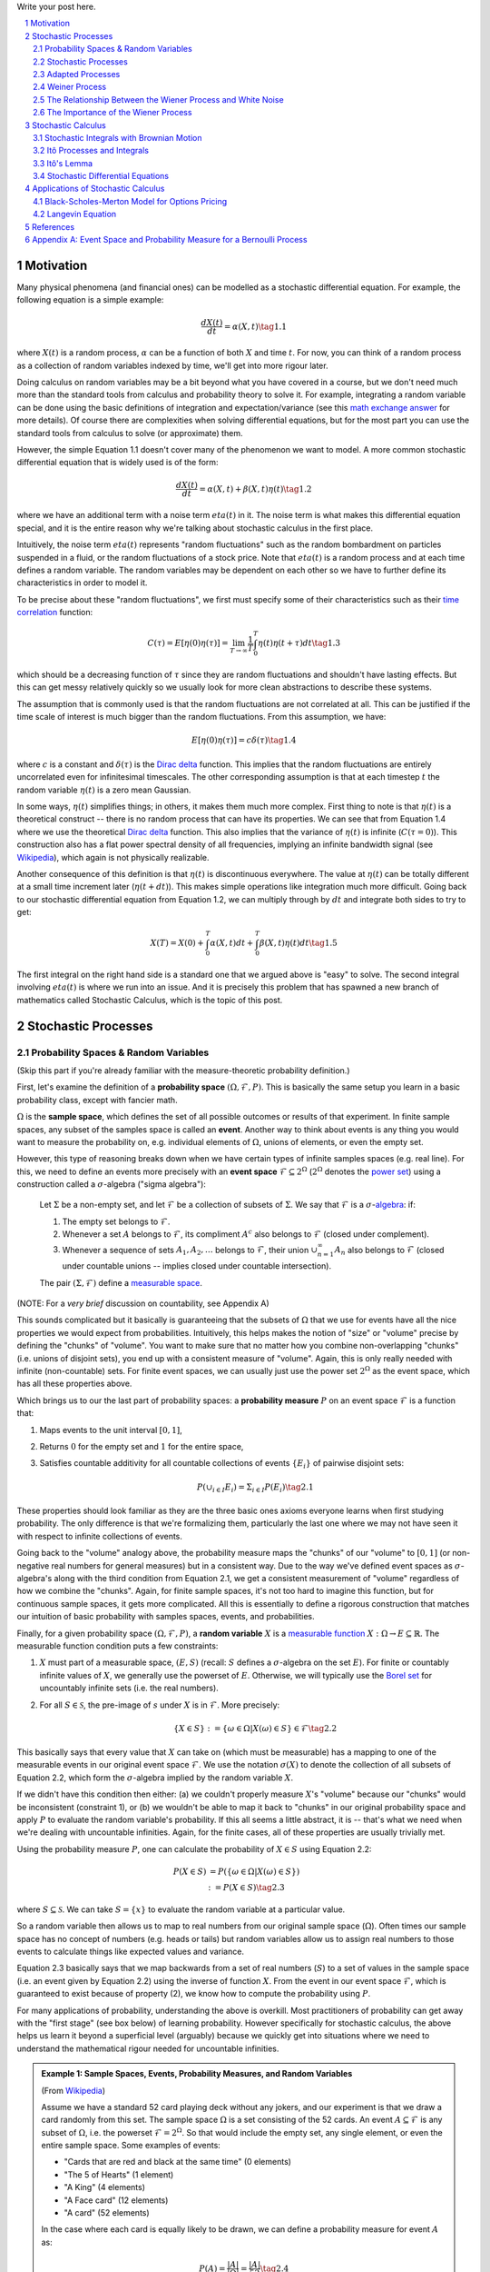 .. title: A Brief Introduction to Stochastic Calculus
.. slug: a-brief-introduction-to-stochastic-calculus
.. date: 2022-04-29 21:05:55 UTC-04:00
.. tags: stochastic calculus, probability, measure theory, sigma algebra, Brownian motion, Weiner process, white noise, mathjax
.. category: 
.. link: 
.. description: 
.. type: text

Write your post here.


.. TEASER_END
.. section-numbering::
.. raw:: html

    <div class="card card-body bg-light">
    <h1>Table of Contents</h1>

.. contents:: 
    :depth: 2
    :local:

.. raw:: html

    </div>
    <p>

Motivation
==========

Many physical phenomena (and financial ones) can be modelled as a stochastic differential
equation. For example, the following equation is a simple example:

.. math::

    \frac{dX(t)}{dt} = \alpha(X, t) \tag{1.1}

where :math:`X(t)` is a random process, :math:`\alpha` can be a function of
both :math:`X` and time :math:`t`.  For now, you can think of a random process
as a collection of random variables indexed by time, we'll get into more rigour
later.

Doing calculus on random variables may be a bit beyond what you have covered in
a course, but we don't need much more than the standard tools from calculus and
probability theory to solve it.  For example, integrating a random variable can
be done using the basic definitions of integration and expectation/variance (see this 
`math exchange answer <https://math.stackexchange.com/questions/791152/time-integral-of-a-stochastic-process>`__
for more details).  Of course there are complexities when solving differential
equations, but for the most part you can use the standard tools from calculus
to solve (or approximate) them.

However, the simple Equation 1.1 doesn't cover many of the phenomenon we
want to model.  A more common stochastic differential equation that
is widely used is of the form:

.. math::

    \frac{dX(t)}{dt} = \alpha(X, t) + \beta(X, t)\eta(t) \tag{1.2}

where we have an additional term with a noise term :math:`eta(t)` in it.  The
noise term is what makes this differential equation special, and it is the
entire reason why we're talking about stochastic calculus in the first place.

Intuitively, the noise term :math:`eta(t)` represents "random fluctuations"
such as the random bombardment on particles suspended in a fluid, or the random
fluctuations of a stock price.  Note that :math:`eta(t)` is a random process
and at each time defines a random variable.  The random variables may be
dependent on each other so we have to further define its characteristics in
order to model it.

To be precise about these "random fluctuations", we first must specify some
of their characteristics such as their 
`time correlation <https://en.wikipedia.org/wiki/Autocorrelation>`__ function:

.. math::

   C(\tau) = E[\eta(0)\eta(\tau)] = \lim_{T\to\infty} \frac{1}{T} \int_0^T \eta(t)\eta(t+\tau) dt \tag{1.3}

which should be a decreasing function of :math:`\tau` since they are random
fluctuations and shouldn't have lasting effects.  But this can get messy
relatively quickly so we usually look for more clean abstractions to describe
these systems. 

The assumption that is commonly used is that the random fluctuations are not
correlated at all.  This can be justified if the time scale of interest is much
bigger than the random fluctuations.  From this assumption, we have:

.. math::

    E[\eta(0)\eta(\tau)] = c\delta(\tau) \tag{1.4}

where :math:`c` is a constant and :math:`\delta(\tau)` is the 
`Dirac delta <https://en.wikipedia.org/wiki/Dirac_delta_function>`__ function.
This implies that the random fluctuations are entirely uncorrelated even for
infinitesimal timescales.  The other corresponding assumption is that at each
timestep :math:`t` the random variable :math:`\eta(t)` is a zero mean Gaussian.

In some ways, :math:`\eta(t)` simplifies things; in others, it makes them much
more complex.  First thing to note is that :math:`\eta(t)` is a theoretical
construct -- there is no random process that can have its properties.
We can see that from Equation 1.4 where we use the theoretical
`Dirac delta <https://en.wikipedia.org/wiki/Dirac_delta_function>`__ function.
This also implies that the variance of :math:`\eta(t)` is infinite (:math:`C(\tau=0)`).
This construction also has a flat power spectral density of all frequencies,
implying an infinite bandwidth signal (see `Wikipedia <https://en.wikipedia.org/wiki/White_noise>`__),
which again is not physically realizable.

Another consequence of this definition is that :math:`\eta(t)` is discontinuous
everywhere.  The value at :math:`\eta(t)` can be totally different at a small
time increment later (:math:`\eta(t + dt)`).  This makes simple operations like
integration much more difficult.  Going back to our stochastic differential
equation from Equation 1.2, we can multiply through by :math:`dt` and integrate
both sides to try to get:

.. math::

    X(T) = X(0) + \int_0^T \alpha(X, t)dt + \int_0^T \beta(X, t)\eta(t)dt \tag{1.5}

The first integral on the right hand side is a standard one that we argued above is
"easy" to solve.  The second integral involving :math:`eta(t)` is where we run
into an issue.  And it is precisely this problem that has spawned a new branch
of mathematics called Stochastic Calculus, which is the topic of this post.

Stochastic Processes
====================

Probability Spaces & Random Variables
-------------------------------------

(Skip this part if you're already familiar with the measure-theoretic probability definition.)

First, let's examine the definition of a **probability space** :math:`(\Omega, {\mathcal {F}}, P)`.
This is basically the same setup you learn in a basic probability class, except
with fancier math.

:math:`\Omega` is the **sample space**, which defines the set of all possible
outcomes or results of that experiment.  In finite sample spaces, any subset of
the samples space is called an **event**.  Another way to think about events is
any thing you would want to measure the probability on, e.g. individual
elements of :math:`\Omega`,  unions of elements, or even the empty set.

However, this type of reasoning breaks down when we have certain types of
infinite samples spaces (e.g. real line).  For this, we need to define an events more precisely 
with an **event space** :math:`\mathcal{F} \subseteq 2^{\Omega}` (:math:`2^{\Omega}` denotes the 
`power set <https://en.wikipedia.org/wiki/Power_set>`__) using a construction
called a :math:`\sigma`-algebra ("sigma algebra"):

    Let :math:`\Sigma` be a non-empty set, and let :math:`\mathcal{F}` be a collection
    of subsets of :math:`\Sigma`.  We say that :math:`\mathcal{F}` is a :math:`\sigma`-`algebra <https://en.wikipedia.org/wiki/%CE%A3-algebra>`__:
    if:
    
    1. The empty set belongs to :math:`\mathcal{F}`.
    2. Whenever a set :math:`A` belongs to :math:`\mathcal{F}`, its compliment :math:`A^c` also belongs to :math:`\mathcal{F}`
       (closed under complement).
    3. Whenever a sequence of sets :math:`A_1, A_2, \ldots` belongs to :math:`\mathcal{F}`, 
       their union :math:`\cup_{n=1}^{\infty} A_n` also belongs to :math:`\mathcal{F}`
       (closed under countable unions -- implies closed under countable intersection).

    The pair :math:`(\Sigma, \mathcal{F})` define a `measurable space <https://en.wikipedia.org/wiki/Measurable_space>`__.

(NOTE: For a *very brief* discussion on countability, see Appendix A)

This sounds complicated but it basically is guaranteeing
that the subsets of :math:`\Omega` that we use for events have all the
nice properties we would expect from probabilities.  Intuitively, this helps
makes the notion of "size" or "volume" precise by defining the "chunks" of
"volume".  You want to make sure that no matter how you combine non-overlapping
"chunks" (i.e. unions of disjoint sets), you end up with a consistent measure
of "volume".  Again, this is only really needed with infinite (non-countable) sets.  For
finite event spaces, we can usually just use the power set :math:`2^{\Omega}`
as the event space, which has all these properties above.

Which brings us to our the last part of probability spaces: a **probability
measure** :math:`P` on an event space :math:`\mathcal{F}` is a function that:

1. Maps events to the unit interval :math:`[0, 1]`,
2. Returns :math:`0` for the empty set and :math:`1` for the entire space,
3. Satisfies countable additivity for all countable collections of events
   :math:`\{E_i\}` of pairwise disjoint sets:

   .. math::
 
       P(\cup_{i\in I} E_i) = \Sigma_{i\in I} P(E_i) \tag{2.1}

These properties should look familiar as they are the three basic ones 
axioms everyone learns when first studying probability.  The only difference is
that we're formalizing them, particularly the last one where we may not have
seen it with respect to infinite collections of events.

Going back to the "volume" analogy above, the probability measure maps the
"chunks" of our "volume" to :math:`[0,1]` (or non-negative real numbers for
general measures) but in a consistent way.  Due to the way we've defined
event spaces as :math:`\sigma`-algebra's along with the third condition from
Equation 2.1, we get a consistent measurement of "volume" regardless of how we
combine the "chunks".  Again, for finite sample spaces, it's not too hard to
imagine this function, but for continuous sample spaces, it gets more
complicated.  All this is essentially to define a rigorous construction that
matches our intuition of basic probability with samples spaces, events, and
probabilities.

Finally, for a given probability space :math:`(\Omega, {\mathcal {F}}, P)`,
a **random variable** :math:`X` is a `measurable function <https://en.wikipedia.org/wiki/Measurable_function>`__
:math:`X:\Omega \rightarrow E \subseteq \mathbb{R}`. 
The measurable function condition puts a few constraints:

1. :math:`X` must part of a measurable space, :math:`(E, S)` (recall:
   :math:`S` defines a :math:`\sigma`-algebra on the set :math:`E`).  
   For finite or countably infinite values of :math:`X`, we generally use
   the powerset of :math:`E`.  Otherwise, we will typically use the `Borel set
   <https://en.wikipedia.org/wiki/Borel_set>`__ for uncountably infinite
   sets (i.e. the real numbers).
2. For all :math:`S \in \mathcal{S}`, the pre-image of :math:`s` under :math:`X`
   is in :math:`\mathcal{F}`.  More precisely:

   .. math::

     \{X \in S\} := \{\omega \in \Omega | X(\omega) \in S\} \in \mathcal{F} \tag{2.2}

This basically says that every value that :math:`X` can take on (which must
be measurable) has a mapping to one of the measurable events
in our original event space :math:`\mathcal{F}`.  We use the notation
:math:`\sigma(X)` to denote the collection of all subsets of Equation 2.2,
which form the :math:`\sigma`-algebra implied by the random variable :math:`X`.

If we didn't have this condition then either: (a) we couldn't properly measure
:math:`X`'s "volume" because our "chunks" would be inconsistent (constraint 1),
or (b) we wouldn't be able to map it back to "chunks" in our original
probability space and apply :math:`P` to evaluate the random variable's
probability.  If this all seems a little abstract, it is -- that's what we need
when we're dealing with uncountable infinities.  Again, for the finite cases,
all of these properties are usually trivially met.

Using the probability measure :math:`P`, one can calculate the probability of
:math:`X \in S` using Equation 2.2:

.. math::

    P(X \in S) &= P(\{\omega \in \Omega | X(\omega) \in S \}) \\
               &:= P({X \in S}) \tag{2.3}

where :math:`S \subseteq \mathcal{S}`.  We can take :math:`S = \{x\}` to
evaluate the random variable at a particular value.  

So a random variable then allows us to map to real numbers from our original
sample space (:math:`\Omega`).  Often times our sample space has no concept
of numbers (e.g.  heads or tails) but random variables allow us to assign real
numbers to those events to calculate things like expected values and variance. 

Equation 2.3 basically says that we map backwards from a set of real numbers
(:math:`S`) to a set of values in the sample space (i.e. an event given by
Equation 2.2) using the inverse of function :math:`X`.  From the event in our
event space :math:`\mathcal{F}`, which is guaranteed to exist because of property (2),
we know how to compute the probability using :math:`P`.

For many applications of probability, understanding the above is overkill.
Most practitioners of probability can get away with the "first stage" (see box
below) of learning probability.  However specifically for stochastic calculus,
the above helps us learn it beyond a superficial level (arguably) because we
quickly get into situations where we need to understand the mathematical
rigour needed for uncountable infinities.

.. admonition:: Example 1: Sample Spaces, Events, Probability Measures, and Random Variables

   (From `Wikipedia <https://en.wikipedia.org/wiki/Event_(probability_theory)#A_simple_example>`__)

   Assume we have a standard 52 card playing deck without any jokers,
   and our experiment is that we draw a card randomly from this set.
   The sample space :math:`\Omega` is a set consisting of the 52 cards.
   An event :math:`A \subseteq \mathcal{F}` is any subset of :math:`\Omega`,
   i.e. the powerset :math:`\mathcal{F} = 2^{\Omega}`.  So that would include
   the empty set, any single element, or even the entire sample space.  Some
   examples of events:

   * "Cards that are red and black at the same time" (0 elements)
   * "The 5 of Hearts" (1 element)
   * "A King" (4 elements)
   * "A Face card" (12 elements)
   * "A card" (52 elements)

   In the case where each card is equally likely to be drawn, we 
   can define a probability measure for event :math:`A` as:
   
   .. math::

        P(A) = \frac{|A|}{|\Omega|} = \frac{|A|}{52} \tag{2.4}

   We can additionally define a random variable as:
   
   .. math::

        X(\omega \in \Omega) = 
        \begin{cases}
            1 &\text{if } \omega \text{ is red}\\
            0 &\text{otherwise}
        \end{cases}
        \tag{2.5}

   Which is a mapping from our sample space :math:`\Omega` to a (finite) subset
   of the real numbers :math:`\{0, 1\}`.  We can calculate probabilities using
   Equation 2.3, for example :math:`X = 1`:

   .. math::
        
        P(X \in \{1\}) &= P(\{\omega \in \Omega | X(\omega) \in \{1\} \}) \\
        &= P(\{\omega | \omega \text{ is a red card}\}) \\
        &= \frac{|\{\text{all red cards}\}|}{52} \\
        &= \frac{1}{2}  \\
        \tag{2.6}

   The implied :math:`\sigma`-algebra of this random variable can be defined as:
   :math:`\sigma(X) = \{ \emptyset, \text{"all red cards"}, \text{"all black cards"}, \Omega \} \subset \mathcal{F}`.

.. admonition:: The Two Stages of Learning Probability Theory 

    *(Inspired by the notes from Chapter 1 in [1])*

    Probability theory is generally learned in two stages.  The first stage
    describes discrete random variables that have a probability mass function,
    and continuous random variables that have a density.  We learn to compute
    basic quantities from these variables such as expectations, variances, 
    and conditionals.  We learn about standard distributions and their properties
    and how to manipulate them such as 
    `transforming continuous random variables <https://en.wikipedia.org/wiki/Probability_density_function#Function_of_random_variables_and_change_of_variables_in_the_probability_density_function>`__.
    This gets us through most of the standard applications of probability
    from basic statistical tests to likelihood functions.

    The second stage of probability theory dives deep into the rigorous
    measure-theoretic definition.  In this definition, one views a 
    random variable as a function from a sample space :math:`\Omega`
    to a subset of the real numbers :math:`\mathbb{R}`.  Certain subsets
    of :math:`\Omega` are called events, and the collection of all possible
    events form a :math:`\sigma`-algebra :math:`\mathcal {F}`.  Each
    set :math:`A` in :math:`\mathcal {F}` has probability :math:`P(A)`, 
    defined by the probability measure :math:`P`.
    This definition handles both discrete and continuous variables in a elegant
    way.  It also (as you would expect) introduces a lot of details underlying
    the results that we learn in the first stage.  For example, a random
    variable is not the same thing as a distribution (random variables can have
    multiple probability distributions depending on the associated probability
    measure).  Another quirk that we often don't think about is that not all
    distributions have a density function (although most of the distributions
    we study will have a density).  Like many things in applied mathematics, 
    understanding of the rigorous definition is often not needed because
    most of the uses do not hit the corner cases where it matters (until it
    doesn't).  It's also a whole lot of work to dig into so most folks
    like me are happy to understand it only "to a satisfactory degree".


Stochastic Processes
--------------------

Here's the formal definition of a 
`stochastic process <https://en.wikipedia.org/wiki/Stochastic_process#Stochastic_process>`__ from [2]:

    Suppose that :math:`(\Omega,\mathcal{F},P)` is a probability space, and that :math:`T \subset \mathbb{R}`
    is of infinite cardinality. Suppose further that for each :math:`t \in T`, 
    there is a random variable :math:`X_t: \Omega \rightarrow \mathbb{R}` 
    defined on :math:`(\Omega,\mathcal{F},P)`. The function :math:`X: T \times \Omega \rightarrow \mathbb{R}` 
    defined by :math:`X(t, \omega) = X_t(\omega)` is called a stochastic process with
    indexing set :math:`T`, and is written :math:`X = \{X_t, t \in T\}`.


That's a mouthful!  Let's break this down and interpret the definition more intuitively.
We've already seen probability spaces and random variables in the previous
subsection.  The first layer of a stochastic process is that we have a bunch of
random variables that are indexed by some set :math:`T`.  Usually :math:`T` is
some total ordered sequence such as a subset of the real line (e.g. :math:`(0,
\infty)`) or natural numbers (e.g. :math:`0, 1, 2, 3 \ldots`), which intuitively
correspond to continuous and discrete time.

Next, we turn to the probability space on which each random variable is defined on
:math:`(\Omega,\mathcal{F},P)`.  The key thing to note is that the elements of 
the sample space :math:`\omega \in \Omega` are infinite sets that correspond to
experiments performed at each index in :math:`T`. (Note: by definition it's infinite
because otherwise it would just be a random vector.)  For example, flipping a 
coin at every (discrete) time from :math:`0` to :math:`\infty`, would define a
specific infinite sequence of heads and tails :math:`\omega = \{H, T, H, H, H, T, \ldots\}`.
So each random variable :math:`X_t` can depend on the entire sequence of the
outcome of this infinite "experiment".  That is, :math:`X_t` is a mapping
from outcomes of our infinite experiment to (a subset of) the real numbers: 
:math:`X_t: \Omega \rightarrow E \subseteq \mathbb{R}`.
It's important to note that in this general definition we have no explicit
concept of time, so we can depend on the "future".  To include our usual
concept of time, we need an additional concept (see adapted processes below).

Finally, instead of viewing the stochastic process as a collection of random variables
indexed by time, we could look at it as a function of both time and the sample space
i.e., :math:`X(t, \omega) = X_t(\omega)`.  For a given outcome of an experiment
:math:`\omega_0`, the deterministic function generated as :math:`X(t, \omega=\omega_0)` is
called the **sample function**.  However, mostly we like to think of it
as having a random variable at each time step indicated by this notation: 
:math:`X = \{X_t, t \in T\}`.  We sometimes use the notation :math:`X(t)` to refer
to the random variable at time :math:`t` or the stochastic process itself.

Stochastic processes can be classified by the nature of the values the random variables
take and/or the nature of the index set:

* **Discrete and Continuous Value Processes**: :math:`X(t)` is discrete if at all "times" :math:`X(t)` takes on values in a 
  `countable set <https://en.wikipedia.org/wiki/Countable_set>`__ (i.e., can be mapped to a subset of the natural numbers);
  otherwise :math:`X(t)` is continuous.
* **Discrete and Continuous Time Processes**: :math:`X(t)` is discrete time process if the index set is 
  countable (i.e., can be mapped to a subset of the natural numbers).

Generally continuous time processes are harder to analyze and will be the focus
of later sections.  The next two discrete time examples give some intuition about
how to match the formal definition to concrete stochastic processes.

.. admonition:: Example 2: Bernoulli Processes

    One of the simplest stochastic processes is a 
    `Bernoulli Process <https://en.wikipedia.org/wiki/Bernoulli_process>`__, which
    is a discrete value, discrete time process.  The main idea is that a
    Bernoulli process is a sequence of independent and identically distributed
    Bernoulli trials (think coin flips) at each time step.
  
    More formally, our sample space :math:`\Omega = \{ (a_n)_1^{\infty} : a_n
    \in \{H, T\} \}`, that is, the set of all infinite sequences of "heads" and "tails".
    It turns out the event space and the probability measure are surprisingly
    complex to define so I've put those details in Appendix A.

    We can define the random variable given an outcome of infinite tosses
    :math:`\omega`:

    .. math::

        X_t(\omega) =  \begin{cases}
            1 &\text{if } \omega_t = H\\
            0 &\text{otherwise}
        \end{cases} \tag{2.7}

    for :math:`\omega = \omega_1 \omega_2 \omega_3 \ldots`, where each :math:`\omega_i`
    is the outcome of the :math:`i^{th}` toss.
    For all values of :math:`t`, the probability :math:`P(X_t = 1) = p`, for
    some constant :math:`p \in [0, 1]`.

.. admonition:: Example 3: One Dimensional Symmetric Random Walk

   A simple one dimensional symmetric `random walk <https://en.wikipedia.org/wiki/Random_walk>`__
   is a discrete value, discrete time stochastic process.  An easy way to 
   think of it is: starting at 0, at each time step, flip a fair coin and move
   right (+1) if heads, otherwise move left (-1).

   This can be defined in terms of the Bernoulli process :math:`X_t` from
   Example 2 with :math:`p=0.5` (with the same probability space):

   .. math::

        S_t(\omega) =  \sum_{i=1}^t X_t \tag{2.8}

   Notice that the random variable at each time step depends on *all* the "coin
   flips" :math:`X_t` that came before it in contrast to just the current "coin flip"
   for the Bernoulli process.
   
   Another couple of results that we'll use later.  First is that the increments
   between any two given non-overlapping pairs of integers
   :math:`0 = k_0 < k_1 < k_2 < \ldots < k_m` are independent.  That is,
   :math:`(S_{k_1} - S_{k_0}), (S_{k_2} - S_{k_1}), (S_{k_3} - S_{k_2}), \ldots, (S_{k_m} - S_{k_{m-1}})`
   are independent.  We can see this because for any combination of pairs of
   these differences, we see that the independent :math:`X_t` variables don't
   overlap, so the sum of them must also be independent.

   Moreover, the expected value and variance of the differences is given by:
   
   .. math::

        E[S_{k_{i+1}} - S_{k_i}] &= E[\sum_{j=k_i + 1}^{k_{i+1}} X_i] \\
                                 &= \sum_{j=k_i + 1}^{k_{i+1}} E[X_j] \\
                                 &= 0 \\
        Var[S_{k_{i+1}} - S_{k_i}] &= E[\sum_{j=k_i + 1}^{k_{i+1}} X_i] \\
                                   &= \sum_{j=k_i + 1}^{k_{i+1}} Var[X_j]  && X_i \text{ independent}\\
                                   &= \sum_{j=k_i + 1}^{k_{i+1}} 1 && Var[X_j] = E[X_j^2] = 1 \\
                                   &= k_{i+1} - k_i \\
        \tag{2.9}

   Which means that the variance of the symmetric random walk accumulates
   at a rate of one per unit time.  So if you take :math:`l` steps from the
   current position, you can expect a variance of :math:`l`.  We'll see this
   pattern when we discuss the extension to continuous time.


Adapted Processes
-----------------

Notice that in the previous section, our definition of stochastic process
included a random variable :math:`X_t: \Omega \rightarrow E \subseteq \mathbb{R}`
where each :math:`\omega \in \Omega` is an infinite set representing a
given outcome for the infinitely long experiment.  This implicitly means
that at "time" :math:`t`, we could depend on the "future" because we are
allowed to depend on any tosses, including those greater than :math:`t`.  In
many applications, we do want to interpret :math:`t` as time so we wish to
restrict our definition of stochastic processes.

An `adapted stochastic process <https://en.wikipedia.org/wiki/Adapted_process>`__
is one that cannot "see into the future".  Informally, it means that for
any :math:`X_t`, you can determine it's value by *only* seeing the outcome 
of the experiment up to time :math:`t` (i.e., :math:`\omega_1\omega_2\ldots\omega_t` only).

To define this more formally, we need to introduce a few technical definitions
to define this fully.  We've already seen the definition of the
:math:`\sigma`-algebra :math:`\sigma(X)` implied by the random variable
:math:`X` in a previous subsections.  Suppose we have a subset of our event
space :math:`\mathcal{G}`, we say that :math:`X` is
:math:`\mathcal{G}`-measurable if every set in :math:`\sigma(X) \subseteq \mathcal{G}`.
That is, we can use :math:`\mathcal{G}` to "measure" anything we do with :math:`X`.

Using this idea, we define the concept of a filtration
on our event space :math:`\mathcal{F}` and our index set :math:`T`:

    A **filtration** :math:`\mathbb{F}` is a ordered collection
    of subsets :math:`\mathbb{F} := (\mathcal{F_t})_{t\in T}` where 
    :math:`\mathcal{F_t}` is a sub-:math:`\sigma`-algebra of :math:`\mathcal{F}`
    and :math:`\mathcal{F_{t_1}} \subseteq \mathcal{F_{t_2}}` for all
    :math:`t_1 \leq t_2`.

To break this down, we're basically saying that our event space :math:`\mathcal{F}`
can be broken down into logical "sub event spaces" :math:`\mathcal{F_t}` such
that each one is a superset of the next one.  This is precisely what we want
where as we progress through time, we "gain" more "information" but never lose
any.  We can also use this idea of defining a sub-:math:`\sigma`-algebra to
formally define conditional probabilities, although we won't cover it in this
post (see [1] for a more detailed treatment).

Using the construct of a filtration, we can define:

    A stochastic process :math:`X_t : T \times \Omega` that is **adapted to the
    filtration** :math:`(\mathcal{F_t})_{t\in T}` if the random variable
    :math:`X_t` is :math:`F_t`-measurable. 
   
This basically says that :math:`X_t` can only depend on "information" before or
at time :math:`t`.  The "information" available is encapsulated by the
:math:`\mathcal{F_t}` subsets of the event space.  These subsets of events are
the only ones we can compute probabilities on for that particular random
variable, thus effectively restricting the "information" we can use.
As with much of this topic, we require a lot of rigour in order to make sure we
don't have weird corner cases.  The next example gives more intuition on
the interplay between filtrations and random variables.

.. admonition:: Example 4: An Adapted Bernoulli Processes

    First, we need to define the filtration that we wish to adapt to our
    Bernoulli Process.  Borrowing from Appendix A, repeating the two equations:

    .. math::

        A_H &= \text{the set of all sequences beginning with } H = \{\omega: \omega_1 = H\} \\
        A_T &= \text{the set of all sequences beginning with } T = \{\omega: \omega_1 = T\} \\
        \tag{2.10}
 
    This basically defines two events (i.e., sets of infinite coin toss
    sequences) that we use to define our probability measure.  We define our
    first sub-:math:`\sigma`-algebra using these two sets:

    .. math::

        \mathcal{F}_1 = \{\emptyset, \Sigma, A_H, A_T\} \tag{2.11}

    Let's notice that :math:`\mathcal{F}_1 \subset \mathcal{F}` (by definition
    since this is how we defined it). Also let's take a look at the events generated
    by the random variable for heads and tails:

    .. math::

           \{X_1 \in \{H\}\} &= \{\omega \in \Sigma | X_1(omega) \in {H}\} \\
            &= \{\omega: \omega_1 = H\} \\
            &= A_H \\
           \{X_1 \in \{H\}\} &= \{\omega \in \Sigma | X_1(omega) \in {T}\} \\
            &= \{\omega: \omega_1 = T\} \\
            &= A_T \\
            \tag{2.12}

    Thus, :math:`\sigma(X_1) = \mathcal{F}_1` (the :math:`\sigma`-algebra implied by
    the random variable :math:`X_1`, meaning that :math:`X_1` is indeed
    :math:`\mathcal{F}_1`-measurable as required.  
    
    Let's take a closer look at what this means.  For :math:`X_1`, Equation 2.11 defines 
    the only types of events we can measure probability on, in plain English:
    empty set, every possible outcome, outcomes starting with the first coin
    flip as heads, and outcomes starting with the first coin flip as tails.
    This corresponds to probabilities of :math:`0, 1, p` and :math:`1-p`
    respectively, precisely the outcomes we would expect :math:`X_1` to be able
    to calculate with :math:`X_1`.
    
    On closer examination though, this is not exactly the same as a naive understanding
    of the situation would imply.  :math:`A_H` contains *every* infinitely long
    sequence starting with heads -- not just the result of the first flip.
    Recall, each "time-indexed random variable in a stochastic process is a
    function of an element of our sample space, which is an infinitely long sequence.
    So we cannot naively pull out just the result of the first toss.  Instead, we
    group all sequences that match our criteria (heads on the first toss) together
    and use that as a grouping to perform our probability "measurement" on.  Again,
    it may seem overly complicated but this rigour is needed to ensure we don't
    run into weird problems with infinities.
  
    Continuing on for later "times", we can define :math:`\mathcal{F}_2,
    \mathcal{F}_3, \ldots` and so on in a similar manner. We'll find that each
    :math:`X_t` is indeed :math:`\mathcal{F}_t` measurable (see Appendix A for
    more details), and also find that each one is a superset of its
    predecessor.  As a result, we can say that the Bernoulli process
    :math:`X(t)` is adapted to the filtration :math:`(\mathcal{F_t})_{t\in
    \mathbb{N}}` as defined in Appendix A.
    
Weiner Process
--------------

The `Weiner process <https://en.wikipedia.org/wiki/Wiener_process>`__ (also known as
the Brownian motion) is one of the most widely studied continuous time
stochastic processes.  It occurs frequently in many different domains such as
applied math, quantitative finance, and physics.  As alluded to previously, it
has many "corner case" properties that do not allow simple manipulation, and
it is one of the reasons why stochastic calculus was discovered.
Interestingly, there are several equivalent definitions but we'll start with
the one defined in [1] using scaled random walks.


Scaled Symemtric Random Walk
****************************

A scaled symmetric random walk process is an extension of the simple random
walk we showed in Example 3 except that we "speed up time and scale down the
step size" and extend it to continuous time.  More precisely, for a fixed
positive integer :math:`n`, we define the scaled random walk as:

.. math::

    W^{(n)}(t) = \frac{1}{\sqrt{n}}S_{nt} \tag{2.13}

where :math:`S_{nt}` is a simple symmetric random walk process, provided that
:math:`nt` is an integer.  If :math:`nt` is not an integer, we'll simply define
:math:`W^{(n)}(t)` as the linear interpolation between it's nearest integer
values.  

A simple way to think about Equation 2.13 is that it's just a regular random walk
with a scaling factor.  For example, :math:`W^{(100)}(t)` has it's first step
(integer step) at :math:`t=\frac{1}{100}` instead of :math:`t=1`.  To adjust
for this compression of time we scale the process by :math:`\frac{1}{\sqrt{n}}`
to make the math work out later.  The linear interpolation is not that relevant
except that we want to start working in continuous time.

Since this is just a simple symmetric random walk (assuming we're analyzing
it as its integer steps), the same properties hold as we discussed in Example
3.  Namely, that non-overlapping increments are independent.  Additionally, for
:math:`0 \leq s \leq t`, we have:

.. math::

    E[W^{(n)}(t) - W^{(n)}(s)] &= 0 \\
    Var[W^{(n)}(t) - W^{(n)}(s)] &= t - s \\
    \tag{2.14}

where we use the square root scaling to end up with variance accumulating still
at one unit per time. 

Another property, we'll look at is a quantity called the 
`quadratic variation <https://en.wikipedia.org/wiki/Quadratic_variation>`__,
which is calculated *along a specific path* (i.e., there's not randomness
involved).  For a scaled symmetric random walk, we get:

.. math::

    [W^{(n)}, W^{(n)}]_t &= \sum_{j=1}^{nt} (W^{(n)}(\frac{j}{n} - W^{(n)}(\frac{j-1}{n}))^2 \\
    &= \sum_{j=1}^{nt} [\frac{1}{\sqrt{n}} X_j]^2  \\
    &= \sum_{j=1}^{nt} \frac{1}{n} = t \\
    \tag{2.15}

This results in the same quantity as the variance computation we have (for
:math:`s=0`) in Equation 2.14 but is conceptually different.  The variance
is an average over all paths, while the quadratic variation is taking a
realized path, squaring all the values, and then summing them up.
Interestingly, they result in the same thing.

Finally, as you might expect, we wish to understand what happens
to the scaled symmetric random walk when :math:`n \to \infty`.
For a given :math:`t\geq 0`, let's recall a few things:

* :math:`E[W^{(n)}(t)] = 0` (from Equation 2.14 with :math:`s = 0`).
* :math:`Var[W^{(n)}(t)] = t` (from Equation 2.14 with :math:`s = 0`).
* :math:`W^{(n)}(t) = \frac{1}{\sqrt{n}} \sum_{i=1}^t X_t` for Bernoulli process :math:`X(t)`.
* The `central limit theorem <https://en.wikipedia.org/wiki/Central_limit_theorem#Classical_CLT>`__
  states that :math:`\frac{1}{\sqrt{N}}\sum_{i=1}^n Y_i` converges
  to :math:`\mathcal{N}(\mu_Y, \sigma_Y^2)` as :math:`n \to \infty` for IID
  random variables :math:`Y_i` (given some mild conditions).

We can see that our symmetric scaled random walk fits precisely the conditions
as the central limit theorem, which means that as :math:`n \to \infty`,
:math:`W^{(n)}(t)` converges to a normal distribution with mean :math:`0` and
variance :math:`t`.  This limit is in fact the method in which we'll define
the Wiener process.

Wiener Process Definition
**************************

We finally arrive at the definition of the Wiener process, which will be the limit
of the scaled symmetric random walk as :math:`n \to \infty`.  We'll define it
in terms of the properties of this limiting distribution, many of which are inherited
from the scaled symmetric random walk:

    Given probability space :math:`(\Sigma, \mathcal{F}, P)`,
    For each :math:`\omega \in \Omega`, define a continuous function that depends on
    :math:`\omega` as :math:`W(t) := W(t, \omega)` for :math:`t \geq 0`.
    :math:`W(t)` is a **Wiener process** if the following are satisfied:

    1. :math:`W(0) = 0`;
    2. All increments :math:`W(t_1) - W(t_0), \ldots, W(t_m) - W(t_{m-1})`
       for :math:`0 = t_0 < t_1 < \ldots < t_{m-1} < t_{m}` are independent; and
    3. Each increment is distributed normally with :math:`E[W(t_{i+1} - t_i)] = 0` and 
       :math:`Var[W(t_{i+1} - t_i)] = t_{i+1} - t_i`.

We can see that the Weiner process inherits many of the same properties as our scaled
symmetric random walk.  Namely, independent increments with each one being
distributed normally.  With the Weiner process the increments are exactly normal
instead of approximately normal (for large :math:`n`) with the scaled symmetric
random walk.

One way to think of the Weiner process is that each :math:`\omega` is a path generated
by a random experiment, for example, the random motion of a particle suspended
in a fluid.  At each infinitesimal point in time, it is perturbed randomly
(distributed normally) into a different direction.  In fact, this is the origin
of the phenomenon by botanist `Robert Brown
<https://en.wikipedia.org/wiki/Robert_Brown_(botanist,_born_1773)>`__ 
(although the math describing it came after by several others including Einstein).

Another way to think about the random motion is using our analogy of coin tosses.
:math:`\omega` is still the outcome of an infinite sequence of coin tosses but
instead of happening at each integer value of :math:`t`, they are happening
"infinitely fast".  This is essentially the result of taking our limit to infinity.

We can ask any questions that we usually would ask about random variables with
Brown motion.  The next example shows a few of them.

.. admonition:: Example 5: Weiner Process 

    Suppose we wish to determine the probability that the Weiner process
    at :math:`t=0.25` is between :math:`0` and :math:`0.25`.  Using
    our rigourous jargon, we would say that we want to determine
    the probability of the set :math:`A \in \mathcal{F}` containing
    :math:`\omega \in \Omega` satisfying :math:`0 \leq W(0.25) \leq 0.2`.

    We know that each increment is normally distributed with expectation of
    :math:`0` and variance of :math:`t_{i+1}-t_{i}`, so for the :math:`[0, 0.25]`
    increment, we have:

    .. math::

        W(0.25) - W(0) = W(0.25) - 0 = W(0.25) \sim N(0, 0.25) \tag{2.16}

    Thus, we are just asking the probability that a normal distribution takes
    on these values, which we can easily compute using the normal distribution density:

    .. math::

        P(0 \leq W(0.25) \leq 0.2) &= \frac{1}{\sqrt{2\pi(0.25)}} \int_0^{0.2} e^{-\frac{1}{2}(\frac{x}{0.25})^2}  \\
                                   &= \frac{2}{2\pi} \int_0^{0.2} e^{-2x^2}  \\
                                   &\approx 0.155 \\
                                   \tag{2.17}

We also have the concept of filtrations for the Wiener process.  It uses the same definition
as we discussed previously except it also adds the condition that future increments
are independent of any :math:`\mathcal{F_t}`.  As we will see below, we will be
using more complex adapted stochastic processes as integrands against a Wiener
process integrator.  This is why it's important to add this additional
condition of independence for future increments.  It's so the adapted
stochastic process (with respect to the Wiener process filtration) can be
properly integrated and cannot "see into the future".

Quadratic Variation of Wiener Process
*************************************

We looked at the quadratic variation above for the scaled symmetric random walk
and concluded that it accumulates quadratic variation one unit per time (i.e.
quadratic variation is :math:`T` for :math:`[0, T]`) regardless of the value of
:math:`n`.  We'll see that this is also true for the Wiener process but before we
do, let's first appreciate why this is strange.

    Let :math:`f(t)` be a function defined on :math:`[0, T]`.  The 
    **quadratic variation** of :math:`f` up to :math:`T` is

    .. math::

        [f, f](T) = \lim_{||\Pi|| \to 0} \sum_{j=0}^{n-1}[f(t_{j+1}) - f(t_j)]^2 \tag{2.18}

    for :math:`\Pi = \{t_0, t_1, \ldots, t_n\}`, :math:`0\leq t_1 \leq t_2 < \ldots < t_n = T`
    and :math:`||\Pi|| = \max_{j=0,\ldots,n} (t_{j+1}-t_j)`.

This is basically the same idea that we discussed before: for infinitesimally
small intervals, take the difference of the function for each interval,
square them, and then sum them all up.  The part you may not be familiar with
is that instead of having an evenly spaced intervals like we usually see in a
first calculus course, we're can use any unevenly spaced ones.  The only 
condition is that the largest partition goes to zero.  This is called the mesh
or norm of the partition, which is similar to the formal definition of 
`Riemannian integrals <https://en.wikipedia.org/wiki/Riemann_integral>`__
(even though many of us, like myself, didn't learn it this way).  In any
case the idea is very similar to just having evenly spaced intervals.

Now that we have Equation 2.18, let's see how it behaves on a function
:math:`f(t)` that has a continuous derivative:
(recall the `mean value theorem <https://en.wikipedia.org/wiki/Mean_value_theorem>`__ 
states that :math:`f'(c) = \frac{f(a) - f(b)}{b-a}` for :math:`c \in (a,b)`
for continuous functions with derivatives on the respective interval):

    .. math::

        [f, f](T) &= \lim_{||\Pi|| \to 0} \sum_{j=0}^{n-1}[f(t_{j+1}) - f(t_j)]^2   && \text{definition} \\
        &= \lim_{||\Pi|| \to 0} \sum_{j=0}^{n-1}|f'(t_j^*)|^2 (t_{j+1} - t_j)^2 && \text{mean value theorem} \\
        &\leq \lim_{||\Pi|| \to 0} ||\Pi|| \sum_{j=0}^{n-1}|f'(t_j^*)|^2 (t_{j+1} - t_j)  \\
        &= \big[\lim_{||\Pi|| \to 0} ||\Pi||\big] \big[\lim_{||\Pi|| \to 0} \sum_{j=0}^{n-1}|f'(t_j^*)|^2 (t_{j+1} - t_j)\big] && \text{limit product rule}  \\
        &= \big[\lim_{||\Pi|| \to 0} ||\Pi||\big] \int_0^T |f'(t)|^2 dt = 0&& f'(t) \text{ is continuous} \\
        \tag{2.19}

So we can see that quadratic variation is not very important for most functions
we are used to seeing i.e., ones with continuous derivatives.  In cases where
this is not true, we cannot use the mean value theorem to simplify quadratic
variation, so we potentially will get something that is non-zero.

For the Wiener process in particular, we do not have a continuous derivative
and cannot use the mean value theorem as in Equation 2.19, so we end up with
a non-zero quadratic variation.  To see this, let's take a look at the absolute
value function :math:`f(t) = |t|` in Figure 1.  On the interval :math:`(-2, 5)`,
the slope between the two points is :math:`\frac{3}{7}`, but nowhere in this
interval is the slope of the absolute value function :math:`\frac{3}{7}` (it's
either constant 1 or constant -1 or undefined).

.. figure:: /images/stochastic_calculus_mvt.png
    :width: 500px
    :alt: Mean value theorem does not apply on functions without derivatives
    :align: center

**Figure 1: Mean value theorem does not apply on functions without derivatives** (`source <https://people.math.sc.edu/meade/Bb-CalcI-WMI/Unit3/HTML-GIF/MeanValueTheorem.html>`__)

Recall, this is a similar situation to what we had for the scaled symmetric 
random walk -- in between each of the discrete points, we used a linear
interpolation.  As we increase :math:`n`, this "pointy" behaviour persists and
is inherited by the Wiener process where we no longer have a continuous
derivative.  Thus, we need to deal with this situation where we have a function
that is continuous everywhere, but differentiable nowhere.  This is one of the
key reasons why we need stochastic calculus, otherwise we could just use the
rules for standard calculus we all know and love.

.. admonition:: **Theorem 1** 
   
    *For the Wiener process* :math:`W`, *the quadratic variation is* :math:`[W,W](T) = T`
    *for all* :math:`T\geq 0` *almost surely.*

    **Proof**

    Define the sampled quadratic variation for partition as above (Equation 2.18):

    .. math::

        Q_{\Pi} = \sum_{j=0}^{n-1}\big( W(t_{j+1}) - W(t_j) \big)^2 \tag{2.20}

    This quantity is a random variable since it depends on the particular
    "outcome" path of the Wiener process (recall quadratic variation is with
    respect to a particular realized path).  
    
    To prove the theorem, We need to show that the sampled quadratic variation
    converges to :math:`T` as :math:`||\Pi|| \to 0`.  This can be accomplished
    by showing :math:`E[Q_{\Pi}] = T` and :math:`Var[Q_{\Pi}] = 0`, which says
    that we will converge to :math:`T` regardless of the path taken.

    We know that each increment in the Wiener process is independent, thus
    their sums are the sums of the respective means and variances of each
    increment.  So given that we have:

    .. math::

        E[(W(t_{j+1})-W(t_j))^2] &= E[(W(t_{j+1})-W(t_j))^2] - 0 \\
                                 &= E[(W(t_{j+1})-W(t_j))^2] - E[W(t_{j+1})-W(t_j)]^2 && \text{definition of the Wiener process}\\
                                 &= Var[W(t_{j+1})-W(t_j)]  \\
                                 &= t_{j+1} -  t_j && \text{definition of the Wiener process}\\
                                 \tag{2.21}

    We can easily compute :math:`E[Q_{\Pi}]` as desired:

    .. math::

        &E[Q_{\Pi}] \\
        &= E[ \sum_{j=0}^{n-1}\big( W(t_{j+1}) - W(t_j) \big)^2 ] \\
        &= \sum_{j=0}^{n-1} E[W(t_{j+1}) - W(t_j)]^2 \\
        &= \sum_{j=0}^{n-1} (t_{j+1} - t_j)  && \text{Equation } 2.21 \\
        &= T \\
        \tag{2.22}

    From here, we use the `fact <https://math.stackexchange.com/questions/1917647/proving-ex4-3%CF%834>`__ 
    that the expected value of the fourth moment of a normal random variable
    with zero mean is three times its variance.  Anticipating the quantity
    we'll need to compute the variance, we have:

    .. math::

         E\big[(W(t_{j+1})-W(t_j))^4 \big] = 3Var[(W(t_{j+1})-W(t_j)] = 3(t_{j+1} - t_j)^2 \tag{2.23}

    Computing the variance of each increment:

    .. math::
    
         &Var\big[(W(t_{j+1})-W(t_j))^2 \big] \\
         &= E\big[\big( (W(t_{j+1})-W(t_j))^2 -  E[(W(t_{j+1})-W(t_j))^2] \big)^2\big] && \text{definition of variance} \\
         &= E\big[\big( (W(t_{j+1})-W(t_j))^2 -  (t_{j+1} - t_j) \big)^2\big] && \text{Equation } 2.21 \\
         &= E[(W(t_{j+1})-W(t_j))^4] - 2(t_{j+1}-t_j)E[(W(t_{j+1})-W(t_j))^2] + (t_{j+1} - t_j)^2 \\
         &= 3(t_{j+1}-t_j)^2 - 2(t_{j+1}-t_j)^2 + (t_{j+1} - t_j)^2 && \text{Equation } 2.21/2.23 \\
         &= 2(t_{j+1}-t_j)^2 \\
         \tag{2.24}

    From here, we can finally compute the variance:

    .. math::

        Var[Q_\Pi] &= \sum_{j=0}^{n-1} Var\big[ (W(t_{j+1} - W(t_j)))^2 \big]  \\
                   &= \sum_{j=0}^{n-1} 2(t_{j+1}-t_j)^2  && \text{Equation } 2.24 \\
                   &\leq  \sum_{j=0}^{n-1} 2 ||\Pi|| (t_{j+1}-t_j)  \\
                   &= 2 ||\Pi|| T && \text{Equation } 2.22 \\
                   \tag{2.25}

    As :math:`\lim_{||\Pi|| \to 0} Var[Q_\Pi] = 0`, therefore we have shown that
    :math:`\lim_{||\Pi|| \to 0} Q_\Pi = T` as required.

The term `almost surely <https://en.wikipedia.org/wiki/Almost_surely>`__  is a
technical term meaning with probability 1.  This is another unintuitive idea
when dealing with infinities.  The theorem doesn't say that there are no paths
with different quadratic variation, it only says those paths are negligible in
size with respect to the infinite number of paths, and thus have probability
zero.

Taking a step back, this is quite a profound result: if you take *any* realized
path of the Wiener process, sum the infinitesimally small squared increments of
that paths, it equals the length of the interval almost surely. In other words,
*the Wiener process accumulates quadratic variation at a rate of one unit per
time*.  

This is perhaps surprising result because it can be *any* path.  It doesn't
matter how the "infinitely fast" coin flips land, the sum of the square
increments will always approach the length of the interval.  The fact
that it's also non-zero is surprising too despite the path being continuous (but
without a continuous derivative) as we discussed above.

We often will informally write:

.. math::

    dW(t)dW(t) = dt \tag{2.26}

To describe the accumulation of quadratic variation one unit per time.
However, this should not be interpreted to be true for each infinitesimally
small increment.  Recall each increment of W(t) is normally distributed, so the
LHS of Equation 2.26 is actually distributed as the square of a normal
distribution.  We only get the result of Theorem 1 when we sum a large number
of them (see [1] for more details).

We can also use this informal notation to describe a few other related concepts.
The cross variation (Equation 2.27) and quadratic of variation for the time
variable (Equation 2.28) respectively:

.. math::

    dW(t)dt &= 0 \tag{2.27} \\
    dtdt &= 0 \tag{2.28}

The quadratic variation for time can use the same definition from Equation 2.18
above, and the cross variation just uses two different function (:math:`W(t)`
and :math:`t`) instead of the same function.  Intuitively, both of these are
zero because the time increment (:math:`\Pi`) goes to zero in the limit by
definition, thus so do these two variations.  This can be shown more formally
using similar arguments as the quadratic variation above (see [1] for more details).


First Passage Time for Wiener Process
*************************************

We digress here to show a non-intuitive property of the Wiener process: it will
*eventually* be equal to a given level :math:`m`.

.. admonition:: **Theorem 2**

   *For* :math:`m \in \mathbb{R}`, *the first passage time* :math:`\tau_m` *of
   the Wiener process to level* :math:`m` *is finite almost surely, i.e.*
   :math:`P(\tau_m < \infty) = 1`.

This basically says that the Wiener process is almost certain to reach whatever
finite level within some finite time :math:`\tau_m`.  Again, there is a path of
the Wiener process that does not exceed a given level :math:`m` but they are so
infinitesimally small that they are collectively assigned probability 0 
(almost surely).  Working with infinities can be unintuitive.

The Relationship Between the Wiener Process and White Noise
-----------------------------------------------------------

The Wiener process can be characterized in several equivalent ways with the
definition above being one of the most common.  Another common way to define
it is from the white noise we discussed in the motivation section.  In this
definition, the Wiener process is the definite integral of Gaussian white
noise, or equivalently, Gaussian white noise is the derivative of the Wiener
process:

.. math::

    W(t) &= \int_0^t \eta(s)ds \tag{2.29} \\
    \frac{dW(t)}{dt} &= \eta(s) \tag{2.30}

To understand why this relationship is true, let's first define the derivative
of a stochastic process from [4]:

    A stochastic process :math:`X(t)`, :math:`t \in \mathbb{R}`, is said to be 
    differentiable in quadratic mean with derivative :math:`X'(t)` if

    .. math::

        \frac{X(t+h) - X(t)}{h} &\to X'(t) \\
        E\big[(\frac{X(t+h) - X(t)}{h} - X'(t))^2 \big] &\to 0 \\
        \tag{2.31}

    when :math:`h \to 0`. 

We can see that the definition is basically the same as regular calculus
except that we require the expectation to go to zero with a weaker squared
convergence, which we'll see appear again in the next section.

From this definition, we can calculate the mean of the derivative of :math:`W(t)` as:

.. math::

    E[\frac{dW(t)}{dt}] &= E[\lim_{h\to 0} \frac{W(t+h) - W(t)}{h}] \\
    &= \lim_{h\to 0} \frac{E[W(t+h)] - E[W(t)]}{h} \\
    &= \lim_{h\to 0} \frac{0 - 0}{h} \\
    &= 0\\
    \tag{2.32}

Similarly, we can show a general property about the time correlation of a
stochastic process:

.. math::

    C_{W'}(t_1, t_2) &= E\big[
        \lim_{k\to 0} \frac{W(t_1 + k) - W(t_1)}{k}
        \lim_{h\to 0} \frac{W(t_2 + h) - W(t_2)}{h}
    \big]\\
    &= \lim_{h\to 0} \frac{1}{h} 
       \lim_{k\to 0} E\big[\frac{(W(t_1 + k) - W(t_1))(W(t_2 + h) - W(t_2))}{k}\big] \\
    &= \lim_{h\to 0} \frac{1}{h} 
       \lim_{k\to 0}\big( \frac{E[W(t_1 + k)W(t_2+h)] - E[W(t_1+k)W(t_2)]
                                -E[W(t_1)W(t_2+h)] + E[W(t_1)W(t_2)]}{k}\big) \\
    &= \lim_{h\to 0} \frac{1}{h} 
       \lim_{k\to 0}\big( \frac{C_W(t_1 + k, t_2+h) -C_W(t_1, t_2+h)}{k}
                          - \frac{C_W(t_1+k, t_2) - C_W(t_1, t_2)}{k}\big) \\
    &= \lim_{h\to 0} \frac{1}{h} 
       \big( \frac{\partial C_W(t_1, t_2+h)}{\partial t_1} -
             \frac{\partial C_W(t_1, t_2)}{\partial t_1} \big) \\
    &= \frac{\partial C_W(t_1, t_2)}{\partial t_1 \partial t_2} \tag{2.33}

Thus, we have shown that the time correlation of the derivative of a stochastic
process is the mixed second-order partial derivative.  Now all we have to do
is evaluate it for the Wiener process.  

First, assuming :math:`t_1 < t_2` the Wiener process time correlation is given by 
(see this `StackExchange answer
<https://math.stackexchange.com/questions/884299/autocorrelation-of-a-wiener-process-proof>`__
for more details):

.. math::

    0 &= E[W(t_1)(W(t_2) - W(t_1))] && \text{independent increments} \\
    &= E[W(t_1)W(t_2)] - E[(W(t_1))^2] \\
    &= E[W(t_1)W(t_2)] - t_1 && Var(W(t_1)) = t_1 \\
    C_W(t_1, t_2) &= E[W(t_1)W(t_2)] = t_1 = \min(t_1, t_2) \\ 
    \tag{2.34}

We get the same result if :math:`t_2 < t_1`, thus :math:`C_W(t_1, t_2) = \min(t_1, t_2)`.
Now we have to figure out how to take the second order partial derivatives.
The first partial derivative is easy as long as :math:`t_1 \neq t_2`
(see this `answer <https://math.stackexchange.com/questions/150960/derivative-of-the-fx-y-minx-y>`__ on StackExchange):

.. math::

    \frac{\partial \min(t_1, t_2)}{\partial t_1} &= \begin{cases}
    1 & \text{if } t_1 \lt t_2 \\
    0 & \text{if } t_2 \gt t_1
    \end{cases} \\
    &= H(t_2 - t_1) && \text{everywhere except } t_1=t_2 \\
    \tag{2.35}

where :math:`H(x)` is the 
`Heaviside step function <https://en.wikipedia.org/wiki/Heaviside_step_function>`__.
But we know the derivative of this step function is just the Dirac delta
function (even with the missing point), so:

.. math::

    C_{W'}(t_1, t_2) = \frac{\partial \min(t_1, t_2)}{\partial t_1\partial t_2} 
    = \frac{\partial H(t_2-t_1)}{\partial{t_2}} = \delta(t_2-t_1) \tag{2.36}

From Equation 2.32 and 2.36, we see we have the same statistics as the white noise
we defined in the motivation section above in Equation 1.4.  Since the mean
is also zero, the covariance is equal to the time correlation too: 
:math:`Cov_{W'}(t_1, t2) = C_{W'}(t1, t2)`

Now all we have to show is that it is also normally distributed.  By definition
(given above) the Wiener stochastic process has derivative:

.. math::

   \frac{dW(t)}{dt} = \lim_{h\to 0} \frac{W(t + h) - W(t)}{h} \tag{2.37}

But since each increment of the Wiener process is normally distributed (and independent), 
the derivative from Equation 2.37 is also normally distributed.
This implies the derivative of the Wiener process is a Gaussian process with
zero mean and delta time correlation, which is the standard definition of white
noise.  Thus, we have shown the relationship in Equation 2.29 / 2.30.

The Importance of the Wiener Process 
------------------------------------

One question that you might ask (especially after reading the next section) is
why is there so much focus on the Wiener process?  It turns out that the Wiener
process is the *only* (up to a scaling factor and drift term) continuous
process with stationary independent increments [5].  Let's be more precise.

A stochastic process is said to have independent increments if :math:`X(t) - X(s)`
is independent of :math:`\{X(u)\}_{u\leq s}` for all :math:`s\leq t`.  If
the distribution of the increments don't depend on :math:`s` or :math:`t`
directly (but can depend on :math:`t-s`), then the increments are called
stationary.  This leads us to the important result:

.. admonition:: **Theorem 3**

   Any continuous real-valued process :math:`X` with stationary independent
   increments can be written as:

   .. math::

        X(t) = X(0) + bt + \sigma W(t) \tag{2.38}

   where :math:`b, \sigma` are constants.

\TODO{Write about how this is a generalized Wiener process}

The intuition behind Theorem 3 follows directly from the central limit theorem.
For a given interval :math:`[s, t]`, the value of :math:`X(t) - X(s)` is the sum
of infinitesimally small independent, identically distributed partitions
or in other words IID random variables.  Thus, we can apply the central limit
theorem and get a normal distribution (under some mild conditions).

Processes with independent increments appear in many contexts.  For example,
the random displacement of a particle moving through a fluid caused by the
random interactions is naturally modelled using the Wiener process.  Similarly,
the variability of the return of a stock price in a very short period of time
is approximately the same regardless of the price, thus can also be modelled
using a Wiener process.  We'll look at both of these example more closely later
on in the post.

Stochastic Calculus
===================

One of the main goals of stochastic calculus is to make sense of the following integral:

.. math::

   \int_0^t H(s) dX(s) \tag{3.1}

where :math:`X(t)` and :math:`H(t)` are two special types of stochastic
processes.  A few questions immediately come to mind:

1. *What "thing" do we get out of the stochastic integral?*  This is pretty
   simple, it's another stochastic process, although it's not immediately clear
   that should be case, but rather something that becomes more obvious once we
   see the definition.
2. *How do we deal with the limits of integration being in terms of
   time :math:`t` but the integrand and integrator being stochastic processes
   with time index set* :math:`t`?  We'll see below that the definition of the
   integral is conceptually not too different from a plain old `Riemannian integral
   <https://en.wikipedia.org/wiki/Riemann_integral>`__ that we learn in
   regular calculus, but with some key differences due to the nature of
   the stochastic processes we use (e.g. Wiener process).
3. *How do we deal with the case of a non-continuous derivative of the
   integrator (e.g. Wiener process), which manifests itself with non-zero
   quadratic variation?* We'll see that this results in one of the big
   differences with regular calculus.  Choices that didn't matter, suddenly
   matter, and the result produces different outputs from the integration
   operation.

All the depth we went into on stochastic processes in the previous section is
about to pay off!  We'll have to use all of those ideas in order to properly
define Equation 3.1.  We'll start with defining the simpler cases where
:math:`X(t)` is a Wiener process, and generalize it to be any
Itô process, and then introduce the key result called Itô's lemma, a conceptual
form of the chain rule, which will allows us to solve many more interesting
problems.


Stochastic Integrals with Brownian Motion
-----------------------------------------

To begin, we'll start with the simplest case when the integrator (:math:`dX(t)`
in Equation 3.1) is the Wiener process.  For this simple case, we can define
the integral as:

.. math::

    \int_0^t H(s) dW(s) := \lim_{||\Pi|| \to 0} \sum_{j=0}^{n-1} H(s_i)[W(t_{i+1}) - W(t_i)] \tag{3.2}

where :math:`t_i \leq s_i \leq t_{i+1}`, and :math:`||\Pi||` is the mesh (or
maximum interval) that goes to zero while the number of partitions goes to infinity
like in Equation 2.18 (and standard Riemannian integrals).

From a high level, Equation 3.2 is not too different from our usual Riemannian
integrals.  However, we have to note that instead of having a :math:`dt`, we
have a :math:`dW(s)`.  This makes the results more volatile than a regular
integral.  Let's contrast the difference between approximating a regular
and stochastic integral for a small step size :math:`\Delta t` starting
from :math:`t`:

.. math::

    R(t + \Delta t) &:= \int_0^{t+\Delta t} H(s) ds \approx R(t) + H(t)\Delta t \tag{3.3} \\
    I(t + \Delta t) &:= \int_0^{t+\Delta t} H(s) dW(s) \approx I(t) + H(t)(W(t + \Delta t) - W(t)) \tag{3.4}

:math:`R(t)` changes more predictably than :math:`I(t)` since we know that each
increment change by :math:`H(s)\Delta t`.  Note that :math:`H(s)` can still be
a random (and :math:`R(t)` can be random as well) but it changes only by a
deterministic :math:`\Delta t`.  This is in contrast to :math:`I(t)` which changed
by :math:`W(t + \Delta t) - W(t)`.  Recall that each increment of the Wiener process
is independent and distributed normally with :math:`\mathcal{N}(0, \Delta t)`.
Thus :math:`H(t)(W(t + \Delta t) - W(t))` changes much more erratically because
our increments follow a *independent* normal distribution versus just a
:math:`\Delta t`.  This is one of the key intuitions why we need to define a
new type of calculus.

To ensure that the stochastic integral in Equation 3.2 is well defined, we need
a few things as you might expect:

1. The choice of :math:`s_i` is quite important (unlike regular integrals).
   The `Itô integral <https://en.wikipedia.org/wiki/Stochastic_calculus#It%C3%B4_integral>`__ 
   uses :math:`s_i = t_i`, which is more common in finance; the 
   `Stratonovich integral <https://en.wikipedia.org/wiki/Stochastic_calculus#Stratonovich_integral>`__
   uses :math:`s_i = \frac{(t_i + t_{i+1})}{2}`, which is more common in physics.  
   We'll be using the Itô integral for most of this post, but will show the difference
   in the example below.
2. :math:`H(t)` must be adapted to the same process as our integrator
   :math:`\mathcal{F}(t)`, otherwise we would be allowing it to "see into the
   future".  For most of our applications, this is a very reasonable assumption.
3. The integrand needs to have square-integrability: :math:`E[\int_0^T H^2(t)dt] < \infty`.
4. We need to ensure that each sample point of the integrand :math:`H(s_i)` in
   the limit converges to :math:`H(s)` with probability one (remember we're
   still working with stochastic processes here).  That's a pretty strong
   condition, so we'll actually use a weaker squared convergence as:

   .. math::

        \lim_{n \to \infty} E\big[\int_0^T |H_n(t) - H(t)|^2 dt\big] = 0 \tag{3.5}

   for :math:`H_n(s) = H(t_i)` for :math:`t_i \leq s < t_{i+1}`, basically the
   piece-wise function approximation for :math:`H(t)` using the left most point for the interval.

.. admonition:: Example 6: A Simple Stochastic Integral in Two Ways

    Let's work through the simple integral where the integrand and integrator are
    both the Wiener process:

    .. math::

        \int_0^t W(s) dW(s) = \lim_{||\Pi|| \to 0} \sum_{j=0}^{n-1} W(s_i)[W(t_{i+1}) - W(t_i)] \tag{3.6}

    First, we'll work through it using the Itô convention where :math:`s_i=t_i`:

    .. math::

        \int_0^t W(s) dW(s) &= \lim_{||\Pi|| \to 0} \sum_{j=0}^{n-1} W(t_i)[W(t_{i+1}) - W(t_i)] \\
        &= \lim_{||\Pi|| \to 0} \sum_{j=0}^{n-1} \big[W(t_i)W(t_{i+1}) - W(t_i)^2 + \frac{1}{2}W(t_{i+1})^2 - \frac{1}{2}W(t_{i+1})^2 \big]\\
        &= \lim_{||\Pi|| \to 0} \sum_{j=0}^{n-1} 
        \big[\frac{1}{2}W(t_{i+1})^2 - \frac{1}{2}W(t_i)^2
        - \frac{1}{2}W(t_{i+1})^2 + W(t_i)W(t_{i+1}) - \frac{1}{2}W(t_i)^2 \big]\\
        &= \lim_{||\Pi|| \to 0} \sum_{j=0}^{n-1} 
        \frac{1}{2}[W(t_{i+1})^2 - W(t_i)^2] - \frac{1}{2}[W(t_{i+1}) - W(t_{i})]^2 \\
        \tag{3.7}

    The first term is just a telescoping sum, which has massive cancellation:

    .. math::

        \lim_{||\Pi|| \to 0} \sum_{j=0}^{n-1} \frac{1}{2}[W(t_{i+1})^2 - W(t_i)^2] = \frac{1}{2}(W(t)^2 - W(0)^2) 
        = \frac{1}{2} W(t)^2 - 0 = \frac{W(t)^2}{2}  \tag{3.8}

    The second term you'll notice is precisely the quadratic variance from Theorem 1,
    which we knows equals the interval :math:`t`.  Putting it together, we have:

    .. math::

        \int_0^t W(s) dW(s) =  \frac{W(t)^2}{2} - \frac{t}{2} \tag{3.9}

    We'll notice that this *almost* looks like the result from calculus i.e., 
    :math:`\int x dx = \frac{x^2}{2}`, except with an extra term.  As we saw
    above the extra term comes in precisely because we have non-zero quadratic
    variation.  If the Wiener process had a continuous differentiable paths, then
    we wouldn't need all this extra work with stochastic integrals.

    .. raw:: html

        <hr>

    Now let's look at what happens when we use the Stratonovich convention
    (using the :math:`\circ` operator to denote it) with :math:`s_i = \frac{t_i + t_{i+1}}{2}`:

    .. math::

        &\int_0^t W(s) \circ dW(s) \\
        &= \lim_{||\Pi|| \to 0} \sum_{j=0}^{n-1} W(s_i)[W(t_{i+1}) - W(t_i)] \\
        &= \lim_{||\Pi|| \to 0} \sum_{j=0}^{n-1} \big[W(s_i)W(t_{i+1}) - W(s_i)W(t_i) +  W(t_j)W(s_i) - W(t_j)W(s_i) \\
        &+ W(t_j)^2 - W(t_j)^2 + W(s_i)^2 - W(s_i)^2 \big] \\
        &= \lim_{||\Pi|| \to 0} \sum_{j=0}^{n-1} \big[W(t_j)(W(s_i) - W(t_j)) + W(s_i)(W(t_{i+1}) - W(s_i)) \big]  \\
        &+ \sum_{j=0}^{n-1}\big[ W(s_i) - W(t_j) \big]^2 \\
        &= \int_0^t W(s) dW(s) + \lim_{||\Pi|| \to 0} \sum_{j=0}^{n-1}\big[ W(s_i) - W(t_j) \big]^2 
        && \text{Itô integral with partitions } t_0, s_0, t_1, s_1, \ldots \\
        &= \frac{W(t)^2}{2} - \frac{t}{2} + \lim_{||\Pi|| \to 0} \sum_{j=0}^{n-1}\big[ W(s_i) - W(t_j) \big]^2 
        && \text{Equation 3.9} \\
        &= \frac{W(t)^2}{2} - \frac{t}{2} + \frac{t}{2} && \text{Half-saple quadratic variation} \\
        &= \frac{W(t)^2}{2} \\
        \tag{3.10}

    We use the fact that the half-sample quadratic variation is equal to
    :math:`\frac{t}{2}` using a similar proof to Theorem 1.

    What we see here is that the Stronovich integral actually follows our
    regular rules of calculus more closely, which is the reason it's used
    in certain domains.  However in many domains, such as finance, it is not
    appropriate to use it.  This is because the integrand represents a decision
    we are making for a time interval :math:`[t_j, t_{j+1}]`, such as a
    position in an asset, and we have to decide that *before* that interval starts,
    not mid-way through.  That's analagous to deciding in the middle of the day
    that I should have actually bought more of a stock at the start of the day
    that went up.


Quadratic Variation of Stochastic Integrals with Brownian Motion
****************************************************************

Let's look at the quadratic variation (or sum of squared incremental
differences) along a particular path for the stochastic integral we
just defined above, and a related property.  Note: the "output" of the
stochastic integral is a stochastic process.

.. admonition:: **Theorem 3** 
    
    *The quadratic variation accumulated up to time* :math:`t` *by the Itô integral
    with the Wiener process* (*denoted by* :math:`I`) *from Equation 3.2 is*:

    .. math::

        [I, I] = \int_0^t H^2(s) ds \tag{3.11}

.. admonition:: **Theorem 4 (Itô isometry)**
    
    *The Itô integral with the Wiener process from Equation 3.2 satisfies*:

    .. math::

        Var(I(t)) = E[I^2(t)] = E\big[\int_0^t H^2(s) ds\big] \tag{3.12}

A couple things to notice.  First, the quadratic variation is "scaled" by the
underlying integrand :math:`H(t)` as opposed to accumulating quadratic
variation at one unit per time from the Wiener process.

Second, we start to see the difference between the path-dependent quantity
of quadratic variation and variance.  The former depends on the path taken
by :math:`H(s)` up to time :math:`t`.  If it's large, then the quadratic
variance will be large, and similarly small with small values.  Variance
on the other hand a fixed quantity up to time :math:`t` that is averaged
over all paths and does not change (given the underlying distribution).

Finally, let's gain some intuition on the quadratic variation by utilizing
the informal differential notation from Equation 2.26-2.28.  We can re-write
our stochastic integral from Equation 3.2:

.. math::

   I(t) = \int_0^t H(s) dW(s) \tag{3.13}

as:

.. math::

   dI(t) = H(t)dW(t) \tag{3.14}

Equation 3.13 is the *integral form* while Equation 3.14 is the *differential form*,
and they have identical meaning.

The differential form is a bit easier to intuitively understand.  We can see
that it matches the approximation (Equation 3.4) that we discussed in the previous
subsection.  Using this differential notation and the informal notation we defined
above in Equation 2.26-2.28, we can "calculate" the quadratic variation as:

.. math::

    dI(t)dI(t) = H^2(t)dW(t)dW(t) = H^2(t)dt \tag{3.15}

using the fact that the quadratic variation for the Wiener process accumulates at
one unit per time (:math:`dW(t)dW(t) = dt`) from Theorem 1.  We'll utilize
this differential notation more in the following subsections as we move
into stochastic differential equations.

Itô Processes and Integrals
---------------------------

In the previous subsections, we only allowed integrators that were Wiener processes
but we'd like to extend that to a more general class of stochastic processes
called Itô processes [1]_:

    Let :math:`W(t)`, :math:`t\geq 0`, be a Wiener process with an associated 
    filtration :math:`\mathcal{F}(t)`.  An **Itô processes** is a stochastic
    process of the form:

    .. math::

        X(t) = X(0) + \int_0^t \mu(s) ds + \int_0^t \sigma(s) dW(s) \tag{3.16}

    where :math:`X(0)` is nonrandom and :math:`\sigma(s)` and :math:`\mu(s)`
    are adapted stochastic processes.

Equation 3.16 can also be written in its more natural (informal) differential form:

.. math::

    dX(t) = \mu(t)dt + \sigma(t)dW(t) \tag{3.17}

A large class of stochastic processes are Itô processes.  In fact, for any
stochastic process that is square integrable measurable with respect to a
filtration generated by a Wiener process, then it can be represented by
Equation 3.16 
(see the `martingale representation theorem <https://en.wikipedia.org/wiki/Martingale_representation_theorem>`__).
Thus, many different types of stochastic processes that we practically care
about are Itô processes.

Using our differential notation, we can rewrite Equation 3.16
and take the expectation and variance to get more insight:

.. math::

    E[dX(t)] &= E[\mu(t)dt + \sigma(t)dW(t)] \\
    &= E[\mu(t)dt] + E[\sigma(t)dW(t)] \\
    &\approx \mu(t)dt && \mu(t) \text{ approx. const for small } dt \tag{3.18} \\
    \\
    Var[dX(t)] &= Var[\mu(t)dt + \sigma(t)dW(t)] \\
    &= E[(\mu(t)dt + \sigma(t)dW(t))^2] - (E[dX(t)])^2 \\
    &= E[\sigma^2(t)(dW(t))^2] - (\mu(t)dt)^2 && \text{Equation 2.27/2.28} \\
    &= E[\sigma^2(t)dt] && \text{Equation 2.26} \\
    &\approx \sigma^2(t)dt && \text{ approx. const for small } dt \\
    \tag{3.19}

In fact, this result actually holds if we convert to our integral notation:

.. math::

   E[X_t] = \int_0^t \mu(s)ds \tag{3.20} \\
   Var[X_t] = \int_0^t \sigma^2(s)ds \tag{3.21} \\

So the notation of using :math:`\mu` and :math:`\sigma` makes more sense.  
The regular time integral contributes to the mean of the Itô process,
while the stochastic integral contributes to the variance.  We'll see how we
can practically manipulate them in the next section.

Lastly as with our other processes, we would like to know its quadratic
variation.  Informally we can compute quadratic variation as:

.. math::

    dX(t)dX(t) &= \sigma^2(t)dW(t)dW(t) + 2\sigma(t)\mu(t)dW(t)dt + \mu^2(t)dtdt \\
    &= \sigma^2(t)dW(t)dW(t) && \text{Eqn. 2.27/2.28} \\
    &= \sigma^2(t)dt && \text{Quadratic variation of Wiener process} \\
    \tag{3.22}

which is essentially the same computation we used in Equation 3.19 above (and
the same as the variance).  In fact, we get the same result as with the simpler
Wiener process integrator where we accumulate quadratic variation with
:math:`\sigma^2(t)` per unit time.  The reason is that the cross variation
(Equation 2.27) and time quadratic variation (Equation 2.28) are zero and don't
contribute to the final expression.

Finally, let's see how to compute an integral of an Itô process :math:`X(t)`
using our informal differential notation:

.. math::

    \int_0^t F(u) dX(u) &= \int_0^t F(u) (\sigma(u)dW(u) + \mu(u)du) \\
    &= \int_0^t [F(u)\sigma(u)dW(u) + F(u)\mu(u)du] \\
    &= \int_0^t F(u)\sigma(u)dW(u) + \int_0^t F(u)\mu(u)du \\
    \tag{3.23}

As we can see, it's just a sum of a simple Wiener process stochastic integral
and a regular time integral.

.. admonition:: Example 7: A Simple Itô Integral

    Starting with our Itô process:

    .. math::

        X(t) = X(0) + \int_0^t A dt + \int_0^t B dW(s) \tag{3.24}


    where :math:`A, B` are constant.  Now calculate a simple integral using it as the integrator:

    .. math::

        \int_0^t C dX(s) &= \int_0^t AC ds + \int_0^t BC dW(s) \\
             &= AC t + \lim_{||\Pi|| \to 0} \sum_{j=0}^{n-1} BC[W(t_{i+1}) - W(t_i)] && \text{defn. of stochastic integral} \\
             &= AC t + \lim_{||\Pi|| \to 0} BC[W(t) - W(0)] && \text{telescoping sum} \\
             &= AC t + BC W(t) && W(0) = 0 \\
        \tag{3.25}

    where :math:`C` is constant.  From there, we can see that the mean and
    variance of this process can be calculated in a straight forward manner
    manner since :math:`W(t)` is the only random component: 

    .. math::

        E[X(t)] &= E[X(0) + AC t + BC W(t)] \\
         &= AC t + BC E[W(t)] \\
         &= AC t && E[W(t)] = 0 \tag{3.26}\\
        \\
        Var[X(t)] &= E[(X(t) - E[X(t)])^2] \\
         &= E[(BC W(t))^2] \\
         &= (BC)^2 t && Var(W(t)) = E[W^2(t)] = t \tag{3.27}
  
    Which is the same result as if we just directly computed Equation 3.20/3.21. 
    The final result is a simple stochastic process that is essentially
    a Wiener process but that drifts up by :math:`AC` over time.

Itô's Lemma
-----------

Although many stochastic processes can be written as Itô processes, often times
the process under consideration is not in the form of Equation 3.16/3.17.  
A common situation is where our target stochastic process :math:`Y(t)` is a
deterministic function :math:`f(\cdot)` of a simpler Itô process :math:`X(t)`:

.. math::

    Y(t) = f(t, X(t)) \tag{3.28}

In these situations, we'll want a method to simplify this so we can get it into
the simpler form of Equation 3.16/3.17 with a single :math:`dt` and a single
:math:`dW(s)` term.  This technique is known as Itô's lemma.

.. admonition:: **Itô's Lemma** 
   
    *Let* :math:`X(t)` *be an Itô process as described in Equation 3.16/3.17, and let* 
    :math:`f(t, x)` *be a function for which the partial derivatives*
    :math:`\frac{\partial f}{\partial t}, \frac{\partial f}{\partial x}, 
    \frac{\partial^2 f}{\partial x^2}` *are defined and continuous.  Then for* 
    :math:`T\geq 0`:
    
    .. math::
        &f(T, X(T)) \\
         &= f(0, X(0)) + \int_0^T \frac{\partial f(t, X(t))}{\partial t} dt  
            + \int_0^T \frac{\partial f(t, X(t))}{\partial x} dX(t) \\
         &\quad + \frac{1}{2} \int_0^T \frac{\partial^2 f(t, X(t))}{\partial x^2} dX(t)dX(t)\\
         &= f(0, X(0)) + \int_0^T \frac{\partial f(t, X(t))}{\partial t} dt 
          + \int_0^T \frac{\partial f(t, X(t))}{\partial x} \mu(t) dt \\
         &\quad + \int_0^T \frac{\partial f(t, X(t))}{\partial x} \sigma(t) dW(t) 
         + \frac{1}{2} \int_0^T \frac{\partial^2 f(t, X(t))}{\partial x^2} \sigma^2(t) dt\\
         \tag{3.29}

    *Or using differential notation, we can re-write the first equation more simply as:*

    .. math::

        df(t, X(t)) &= \frac{\partial f}{\partial t}dt + \frac{\partial f}{\partial x}dX(t)
        + \frac{1}{2} \frac{\partial^2 f}{\partial x^2}dX(t)dX(t) \\
        &= \big(\frac{\partial f}{\partial t} + 
         \mu(t)\frac{\partial f}{\partial x} +
         \frac{\sigma^2(t)}{2}\frac{\partial^2 f}{\partial x^2}\big)dt +
         \frac{\partial f}{\partial x} \sigma(t) dW(t)   \\
        \tag{3.30}

    **Informal Proof**

    Expand :math:`f(t, x)` as a Taylor series:

    .. math::

        df(t, x) = \frac{\partial f}{\partial t}dt + \frac{\partial f}{\partial x}dx
        + \frac{1}{2} \frac{\partial^2 f}{\partial x^2}dx^2 + \ldots \tag{3.31}

    Substitute :math:`X(t)` for :math:`x` and :math:`\mu(t)dt + \sigma(t)dW(s)` for :math:`dx`:

    .. math::

        &df(t, X(s)) \\
        &= \frac{\partial f}{\partial t}dt + \frac{\partial f}{\partial x}dX(t)
        + \frac{1}{2} \frac{\partial^2 f}{\partial x^2}^2 dX(t)dX(t) + \ldots  \\
        &=\frac{\partial f}{\partial t}dt + \frac{\partial f}{\partial x}(\mu(t)dt + \sigma(t)dW(s)) \\
        &\quad+ \frac{1}{2} \frac{\partial^2 f}{\partial x^2}^2 (\mu(t)^2dt^2 + 2\mu(t)\sigma(t)dtdW(s) + \sigma^2(t)dW(s)dW(s)) + \ldots\\
        &=\frac{\partial f}{\partial t}dt + \frac{\partial f}{\partial x}(\mu(t)dt + \sigma(t)dW(s))
        + \frac{\sigma^2(t)}{2} \frac{\partial^2 f}{\partial x^2}^2 dW(s)dW(s) && \text{since } dt^2=0 \text{ and } dtdW(t) = 0 \\
        &= \big(\frac{\partial f}{\partial t} + 
         \mu(t)\frac{\partial f}{\partial x} +
         \frac{\sigma^2(t)}{2}\frac{\partial^2 f}{\partial x^2}\big)dt +
         \frac{\partial f}{\partial x} \sigma(t) dW(t) &&  \text{since } dW(s)dW(s) = dt \\
        \tag{3.32}

As you can see, we can re-write the above stochastic process from Equation 3.28
in terms of a single :math:`dt` and single :math:`dW(s)` term (using
differential notation).  This can be thought of as a form of the 
`chain rule for total derivatives <https://en.wikipedia.org/wiki/Total_derivative#Example:_Differentiation_with_direct_dependencies>`__, 
except now that we have a non-zero quadratic variation, we need to include the
extra second order term involving :math:`dW(s)dW(s)`.

Itô's lemma is an incredibly important result because most applications of
stochastic calculus is "little more than repeated use of this formula in a
variety of situations" [1].  In fact, based on what I can tell, many
introductory courses to stochastic calculus skip over a lot of the theoretical
material and simply just jump into applications of Itô's lemma because that's
mostly what you need.

.. admonition:: Example 7: Itô's Lemma

   Given the Itô process :math:`X(t)` as given by Equation 3.16, consider
   the stochastic process :math:`Y(t)`:

   .. math::

        Y(t) = f(t, X(t)) = X^2(t) + t^2 \tag{3.33}

   Using Itô's Lemma, we can re-write :math:`Y(t)` as
   (in the diferential form since it's cleaner):

   .. math::

        dY(t) &= df(t, X(S)) = \\
        &= \big(\frac{\partial f}{\partial t} + 
         \mu(t)\frac{\partial f}{\partial x} +
         \frac{\sigma^2(t)}{2}\frac{\partial^2 f}{\partial x^2}\big)dt +
         \frac{\partial f}{\partial x} \sigma(t) dW(t)   \\
        &= \big(2t + \sigma^2(t) + 2\mu(t)X(t) \big)dt + \sigma(t) X(t) dW(t) \\
        \tag{3.34}

   Which specifies :math:`Y(t)` in a simpler form of just a :math:`dt` and
   :math:`dW` term.


Stochastic Differential Equations
---------------------------------

One of the most common problems we want to use stochastic calculus for is
solving stochastic differential equations (SDE). Similar to their non-stochastic
counterpart, they appear in many different phenomenon (a couple of which we
will see in the next section) and usually are very natural to write,
but not necessarily to solve.

Starting with the definition: 

    A **stochastic differential equation** is an equation of the form:

    .. math::

        dX(t) &= \mu(t, X(t))dt + \sigma(t, X(t)) dW(t) && \text{differential form}\tag{3.35} \\
        X(T) &= X(t) + \int_t^T \mu(u, X(u))du + \int_t^T \sigma(u, X(u)) dW(u) && \text{integral form} \tag{3.36}

    :math:`\mu(t, x)` and :math:`\sigma(t, x)` are given functions called
    the *drift* and *diffusion* respectively.  Additionally, we are given
    an initial condition :math:`X(t) = x` for :math:`t\geq 0`.  The problem is
    to then find the stochastic process :math:`X(T)` for :math:`T\geq t`.

Notice that :math:`X(t)` appears on both sides making it difficult to solve for
explicitly.  A nice property though is that under mild conditions on
:math:`\mu(t, x)`` and :math:`\sigma(t, x)`, there exists a unique process
:math:`X(T)` that satisfies the above.  As you might also guess,
one-dimensional, linear SDEs can be solved for explicitly.

SDEs can add similar complexities as their non-stochastic counterparts such as
non-linearities, systems of SDEs, and multidimensional SDEs (with multiple
associated Wiener processes) etc.  Generally, SDEs won't have explicit closed
form solutions so you'll have to use numerical methods to solve them.

The two popular methods are Monte Carlo simulation and numerically solving 
a partial differential equation (PDE).  Roughly, Monte Carlo simulation for
differential equations, which involves simulating many different paths of the
underlying process and using these paths to compute the associated statistics
(e.g. mean, variance etc.).  Given enough path (and associated time), you
generally can get as accurate as you like.

The other method is to numerically solve a PDE.  An SDE can be recast to as a
PDE problem (at least in finance applications, not sure about others), and from
the PDEs you can use the plethora of numerical methods to solve them.
How both of these methods work is beyond the scope of this post (and how far I
want to dig into this subject), but there is a lot of literature online about
it.

Applications of Stochastic Calculus
===================================
(Note: In this section, we'll forgo the explicit parameterization of the
stochastic processes to simplify the notation.)

Black-Scholes-Merton Model for Options Pricing
----------------------------------------------

The rigorous math to get to the Black-Scholes-Merton model for options pricing
is quite in depth so instead I'll just present a quick overview of some of
the main concepts and intuition (following [6] closely).  See [6] for a
lighter, but more intuitive treatment, and [1] for all the gory details.


The Process for a Stock Price
*****************************

Stock prices are probably one of the most natural places where one would think
about using stochastic processes.  We might be tempted to directly use an
Itô process with constant :math:`\mu` and :math:`\sigma`.  However, this
translates to a linear growth in the stock price but investors are expecting
the same *percent return* regardless of the current price.  For example, if a
stock's price is expected to grow at 10%, it should grow at that rate
regardless of whether it's $10 or $100.  The naturally leads to this differential
equation for stock price :math:`S` and constant return :math:`\mu`
(a pretty big assumption):

.. math::

    dS = \mu S dt \tag{4.1}

The change in growth in of the stock price (:math:`dS`) is equal to the percent
return of the current price (:math:`\mu S dt`).  This yields the solution at
time :math:`T` by dividing by :math:`S` and integrating both sides:

.. math::

    S_T = S_0 e^{\mu T} \tag{4.2}

Of course, this simplistic model has no random component.  We would expect that
the return is uncertain over a time period.  A (perhaps) reasonable assumption
to make is that for small time periods, the variability in the return is the same
regardless of the stock price.  That is, we similarly unsure (as a percent of
the stock) of the returns whether it's at $10 or $100.  Using a Wiener process,
we can add this assumption to Equation 4.1 as:

.. math::

    dS = \mu S dt + \sigma S dW \tag{4.3}

This results in a stochastic differential equation called **geometric Brownian motion** (GBM).

Fortunately, GBM has a closed form solution that we can derive by using Itô's lemma
on :math:`f(s) = \log s`:

.. math::

   d(\log S) &= {\partial f}{\partial t}dt + {\partial f}{\partial s}dS
   + \frac{1}{2} {\partial^2 f}{\partial s^2}dSdS \\
   &= 0 + \frac{dS}{S} - \frac{1}{2}\frac{1}{S^2} dS dS \\
   &= \frac{\mu S dt + \sigma S dW}{S} - \frac{1}{2}\frac{1}{S^2}\big(\mu S dt + \sigma S dW\big)\big(\mu S dt + \sigma S dW\big)  && \text{Eq. 4.3} \\
   &= \mu dt + \sigma dW - \frac{\sigma^2}{2}dt && \text{Eq. 2.27/2.28} \\
   &= (\mu - \frac{\sigma^2}{2})dt + \sigma dW \\
   \tag{4.4}

Notice this is a variation of the generalized Weiner process we saw in Theorem 3 (Equation 2.38).
From that, we know the :math:`\log S` process between increment :math:`[0, T]`
is normally distributed with mean :math:`(\mu - \frac{\sigma^2}{2})T` (due to non-zero mean)
and variance :math:`\sigma^2T` telling us that:

.. math::

    \log S \sim \mathcal{N}(\log S(0) + (\mu - \frac{\sigma^2}{2})T, \sigma^2 T) \tag{4.5}

Which basically mean :math:`S` is `log-normally <https://en.wikipedia.org/wiki/Log-normal_distribution>`__ 
distributed.

Black-Scholes-Merton Differential Equation
******************************************

The BSM model is probably the most famous equation in quantitative finance, but
it actually is quite complex to derive requiring all the stochastic calculus
that we have covered so far.  At the heart of the model is the BSM differential
equation, which we will presently derive and discuss.

The first thing to understand is the "no arbitrage" condition.  In the case of
a financial derivative (e.g. call or put option) and the underlying stock, the
price of the derivative should never allow one to make a portfolio of the two
such that you are guaranteed to make money i.e., arbitrage.  In this
theoretical portfolio you can be "long", or buying and *owning* the financial
security, or "short", *owing* the financial security, but not owning it 
(implemented by borrowing the security).  A theoretical "short" is essentially
the opposite of buying and owning the asset where you benefit if the asset goes
down.

To build this no arbitrage or "riskless" portfolio, we will want to go long/short the
underlying stock and go short/long the derivative in exact proportion to the
relative change in the asset prices of the two.  This proportion between the
two only exists for a short period of time under that exact condition, and will
need to be rebalanced as market conditions change.

The other key idea is that once you have a "riskless" portfolio set up, it
should return the "risk free" rate (within the short period of time the balance
is maintained).  The risk free rate is an asset that is virtually guaranteed to
receive that given rate (think: a savings account, or more commonly a treasury bond).
With these few conditions and some additional idealized assumptions (e.g.
stock price follow model we developed, no transaction costs, no dividends,
perfect "shorting" etc.), we can formulate the BSM differential equation.

Translating the above into concrete equations.  We assume that stock prices
follow geometric Brownian motion from Equation 4.3:

.. math::

    dS = \mu S dt + \sigma S dW \tag{4.6}

An option on that stock price is some function :math:`f(S, t)` of the current
stock price :math:`S` and the time :math:`t`, using Itô's Lemma we get:

.. math::

    df = \big(\frac{\partial f}{\partial t} + 
                  \mu \frac{\partial f}{\partial S} S  +
                  \frac{\sigma^2 }{2}\frac{\partial^2 f}{\partial S^2}S^2 \big)dt +
                  \frac{\partial f}{\partial S} \sigma S dW \\
                  \tag{4.7}

Equations 4.6/4.7 describe infinitesimal changes in (a) the underlying stock
(:math:`dS`), and (b) the change in the underlying financial derivative
(:math:`df`).  Notice the Wiener process associated with both is the
same because :math:`f` is derived from :math:`S`, which can be seen in the
derivation of Itô's Lemma.  

With these two equations, we now want to select a portfolio of the two (at a
time instant) that doesn't change regardless of the change in price of the
underlying stock i.e., our risk free portfolio.  This can be accomplished
simply by equating the two :math:`dW` terms, which results in taking
proportions of :math:`-1` of the financial derivative and :math:`\frac{\partial
f}{\partial S}` shares of the underlying stock.  In other words, the portfolio
is *short* one derivative and long :math:`\frac{\partial f}{\partial S}`
shares.  Defining our portfolio value as :math:`\Pi`, we get:

.. math::

   \Pi = -f + \frac{\partial f}{\partial S} S \tag{4.8}

Taking the differentials and plugging in Equation 4.6/4.6:

.. math::

   d\Pi &= -df + \frac{\partial f}{\partial S} dS \\
        &= -\big(\frac{\partial f}{\partial t} + 
                  \mu \frac{\partial f}{\partial S}S  +
                  \frac{\sigma^2 }{2}\frac{\partial^2 f}{\partial S^2}S^2\big)dt +
                  \frac{\partial f}{\partial S} \sigma S dW
          + \frac{\partial f}{\partial S}(\mu S dt + \sigma S dW) \\
        &= -\big(\frac{\partial f}{\partial t} + 
                  \mu \frac{\partial f}{\partial S} S +
                  \frac{\sigma^2 }{2}\frac{\partial^2 f}{\partial S^2}S^2\big)dt +
            \mu \frac{\partial f}{\partial S}S dt && dW(s) \text{ terms cancel} \\
        &= \big(-\frac{\partial f}{\partial t} -
                  \frac{\sigma^2 }{2}\frac{\partial^2 f}{\partial S^2}S^2\big)dt \\
        \tag{4.9}

By construction (with our assumptions), :math:`\Pi` is a riskless portfolio
i.e., it does not depend on the underlying movement of the stock.

Using our other key idea, we should expect :math:`\Pi` to earn the risk free rate
for the infinitesimal time in which out portfolio is perfectly balanced using
Equation 4.9: 

.. math::

   d\Pi &= r\Pi dt \\
   \big(-\frac{\partial f}{\partial t} -
                  \frac{\sigma^2 }{2}\frac{\partial^2 f}{\partial S^2}S^2\big)
        &= r(-f + \frac{\partial f}{\partial S} S) dt \\
   \frac{\partial f}{\partial t} + rS \frac{\partial f}{\partial S} +
           \frac{\sigma^2}{2}S^2 \frac{\partial^2 f}{\partial S^2}
        &= rf \\
    \tag{4.10}

Equation 4.10 defines the Black-Scholes-Merton differential equation.  Notice
that this is a *deterministic* differential equation in :math:`f(S, t)` because
we have cancelled away the stochastic Wiener process and :math:`S, t` are given
with respect to :math:`f(S, t)`.


and that it has many
solutions corresponding to the
`boundary conditions <https://en.wikipedia.org/wiki/Boundary_value_problem>`__
placed on :math:`f(S, t)`.  For example, on the 
`European call and put options <https://www.investopedia.com/terms/e/europeanoption.asp>`__
have these associated boundary conditions for strike price :math:`K` and 
expiry time :math:`T`:

.. math::

   f(S, t) &= \max(S-K, 0) \text{ when } t = T \tag{4.11} && \text{European call} \\
   f(S, t) &= \max(K-S, 0) \text{ when } t = T \tag{4.12} && \text{European put}

In other words, when the option contract expires, it is worth precisely the
difference between the stock price and strike price or zero if negative
(similarly in reverse for put options).  

Solving this differential equation with these boundary conditions results 
in the most famous formulas that you'll find when searching for BSM (see
`here <https://en.wikipedia.org/wiki/Black%E2%80%93Scholes_model#Black%E2%80%93Scholes_formula>`__ for more details).
I won't go into all the details since that's not the focus of this post, but
the fact that it has a closed form solution is a big plus.  There are many
more complex quantitative finance models that do not have closed form solutions,
and even ones that go beyond Itô processes (see `Jump Processes <https://en.wikipedia.org/wiki/Jump_process>`__).  These models require approximate solutions as discussed in
section 3.4.

Langevin Equation
-----------------

A `Langevin equation <https://en.wikipedia.org/wiki/Langevin_equation>`__ is a
well known stochastic differential equation that describes how a system evolves
when subjected to a combination of deterministic and fluctuating forces.  The
original equation was developed well before stochastic calculus was discovered
in the context of the apparent random movement of a particle through a fluid,
which describes the physical phenomenon of 
`Brownian motion <https://en.wikipedia.org/wiki/Brownian_motion>`__.  Since the
Wiener process and Brownian motion are so related, they are sometimes used
interchangeably to describe the stochastic process.

Many people contributed to the discovery of Brownian motion (including
Einstein) but the stochastic differential equation was derived several years
after by Langevin (hence the name) in 1908.  Interestingly, since Langevin
did not approach his stochastic differential equation with much rigour (by
mathematician standards), this gave rise to the field of stochastic analysis to
answer some of the issues with Langevin's approach.

In this section, I'm going to give a brief overview of the Langevin equation
in the context of Brownian motion, glossing over many of the usual analysis one
would do in a physics class.  Additionally, I'm going to approach it using Itô
calculus, which is not the typical approach (not the one originally used).
Finally, I'll briefly mention its relationship to a financial application.

Brownian Motion and the Langevin Equation
*****************************************

The original Langevin equation describes the random movement of a (usually much
larger) particle suspended in a fluid due to collisions with the molecules in
the fluid:

.. math::

    m\frac{d{\bf v}}{dt} = -\lambda {\bf v} + {\bf \eta}(t) \tag{4.13}

where :math:`m` is the mass, :math:`\bf v` is the velocity, 
:math:`\frac{d{\bf v}}{dt}` is the acceleration (the time derivative of velocity),
and :math:`\bf \eta` is a white noise term with zero mean and flat spectrum
(the same one we discussed in Section 2.5).
The easiest way to interpret is through 
`Newton's second law <https://en.wikipedia.org/wiki/Newton%27s_laws_of_motion#Second>`__:
the net force on an object is equal to its mass time its acceleration (:math:`F_{net} = ma`).
The right hand side is the net force, and the left hand side is the product of
mass and acceleration.

Breaking it down further, there are two types of forces acting on our particle
suspended in fluid: (a) a `drag force <https://en.wikipedia.org/wiki/Stokes%27_law>`__
of the fluid that is proportional to velocity (think something like air
resistance), and, (b) a noise term representing the effect of random collisions
with the fluid molecules.  This is a bit strange because we're combining the
microscopic (forces of particles) with a seemingly macroscopic term in the
noise.  This needs a bit of explanation.

The noise term is an approximation of sorts.  For any given time instant, there
(theoretically) are specific molecules colliding with our target particle so
why are we considering this noise term :math:`\bf eta`?  Besides simplifying
the math, the justification is that it is a good approximation for the
*average* force within a small time instant.  Similarly, our instruments do not
have infinite precision so we can only measure finite time instances, resulting
in observations that look like the white noise term in Equation 4.13.  So while
not exact (like any model), it provides a pretty good approximation for this
phenomenon (and many others with some variations on the basic equation).


* Langevin Equation
  * https://en.wikipedia.org/wiki/Langevin_equation#Trajectories_of_free_Brownian_particles
  * https://en.wikipedia.org/wiki/Langevin_equation#Recovering_Boltzmann_statistics
* https://en.wikipedia.org/wiki/Ornstein%E2%80%93Uhlenbeck_process#Definition

References
==========
* Wikipedia: `Stochastic Processes <https://en.wikipedia.org/wiki/Stochastic_process#Stochastic_process>`__, `Adapted Stochastic Process <https://en.wikipedia.org/wiki/Adapted_process>`__
* [1] Steven E. Shreve, "Stochastic Calculus for Finance II: Continuous Time Models", Springer, 2004.
* [2] Michael Kozdron, "`Introduction to Stochastic Processes Notes <https://uregina.ca/~kozdron/Teaching/Regina/862Winter06/Handouts/revised_lecture1.pdf>`__", Stats 862, University of Regina, 2006.
* [3] "`Introduction to Stochastic Differential Equations <https://canvas.harvard.edu/courses/669/files/431355/download?verifier=3LjaEzjDCgXxHFzoeTjmUv6u3VfY60yVh9y6xKSP&wrap=1>`__", Harvard, 2007.
* [4] Maria Sandsten, "`Differentiation of stationary stochastic processes <https://canvas.education.lu.se/courses/5687/pages/differentiation-and-introduction-to-ar-and-ma-processes?module_item_id=130256>`__", 2020.
* [5] George Lowther, `Continuous Processes with Independent Increments <https://almostsuremath.com/2010/06/16/continuous-processes-with-independent-increments/>`__
* [6] John C. Hull, "Options, Futures, and Other Derivatives", Pearson, 2018.


Appendix A: Event Space and Probability Measure for a Bernoulli Process
=======================================================================

As mentioned the sample space for the Bernoulli process is all infinite
sequences of heads and tails: :math:`\Omega = \{ (a_n)_1^{\infty} : a_n \in {H, T} \}`.
The first thing to mention about this sample space is that it is
`uncountable <https://en.wikipedia.org/wiki/Uncountable_set>`__,
which basically means it is "larger" than the natural numbers.
Reasoning in infinities is quite unnatural but the two frequent "infinities"
that usually pop up are sets that have the same 
`cardinality <https://en.wikipedia.org/wiki/Cardinality>`__ ("size") as
(a) the natural numbers, and (b) the real numbers.
For our sample space has the same cardinality as the latter.
Cantor's original diagonalization argument 
`diagonalization argument <https://en.wikipedia.org/wiki/Cantor%27s_diagonal_argument>`__
actually used a variation of this sample space (with :math:`\{0, 1\}`'s), and
the proof is relatively intuitive.  
In any case, this complicates things because a lot of our intuition falls apart
when we work with infinites, and especially with infinities the size of the
real numbers.

*(This construction was taken from [1], which is a dense, but informative reference for all the topics in this post.)*

Now we will construct the event space (:math:`\sigma`-algebra) and probability
measure for the Bernoulli process.  We'll do it iteratively.  First, let's define
:math:`P(\emptyset) = 0` and :math:`P(\Sigma) = 1`, and the corresponding (trivial)
event space: 

.. math::

    \mathcal{F}_0 = \{\emptyset, \Sigma\} \tag{A.1}
  
Notice that :math:`\mathcal{F}_0` is a :math:`\sigma`-algebra.  Next, let's
define two sets: 

.. math::

   A_H &= \text{the set of all sequences beginning with } H = \{\omega: \omega_1 = H\} \\
   A_T &= \text{the set of all sequences beginning with } T = \{\omega: \omega_1 = T\} \\
   \tag{A.2}

And set the intuitive definition of the corresponding probability measure:
:math:`P(A_H) = p` and :math:`P(A_T) = 1-p`.  That is, the probability of
seeing an H on the first toss is :math:`p`, otherwise :math:`T`.
Since these two sets are compliments of each other (:math:`A_H = A_T^c`),
this defines another :math:`\sigma`-algebra:

.. math::

    \mathcal{F}_1 = \{\emptyset, \Sigma, A_H, A_T\} \tag{A.3}

We can repeat this process again but for the first two tosses, define sets:

.. math::

   A_{HH} &= \text{the set of all sequences beginning with } HH = \{\omega: \omega_1\omega_2 = HH\} \\
   A_{HT} &= \text{the set of all sequences beginning with } HT = \{\omega: \omega_1\omega_2 = HT\} \\
   A_{TH} &= \text{the set of all sequences beginning with } TH = \{\omega: \omega_1\omega_2 = TH\} \\
   A_{TT} &= \text{the set of all sequences beginning with } TT = \{\omega: \omega_1\omega_2 = TT\} \\
   \tag{A.4}

Similarly, we can extend our probability measure with the definition we would expect:
:math:`P(A_{HH}) = p^2, P(A_{HT}) = p(1-p), P(A_{TH}) = p(1-p), P(A_{TT}) = (1-p)^2`.
Now we have to do a bit more analysis, but if one works out every possible set we can
create either from complimentation or union of any of the above sets, we'll find
that we have 16 in total.  For each one of them, we can compute its probability
measure by using one of the above definitions or by the fact that :math:`P(A) = 1-P(A)`
or :math:`P\big(\bigcup_{n=1}^{N} A_N \big) = \sum_{n=1}^{N} P(A_N)` if the sets
are disjoint.  These 16 sets define our next :math:`\sigma`-algebra:

.. math::

    \mathcal{F}_2 = \left. \begin{cases}
            \emptyset, \Sigma, A_H, A_T, A_{HH}, A_{HT}, A_{TH}, A_{TT}, A_{HH}^c, A_{HT}^c, A_{TH}^c, A_{TT}^c \\
            A_{HH} \bigcup A_{TH}, A_{HH} \bigcup A_{TT}, A_{HT} \bigcup A_{TH}, A_{HT} \bigcup A_{TT}
        \end{cases} \right\} \tag{A.5}

As you can imagine, we can continue this process and define the probability (and associated 
:math:`\sigma`-algebra) for every set in terms of finitely many tosses.  Let's call
this set :math:`\mathcal{F}_\infty`, which contains all of the sets that can be described
by finitely many coin tosses using the procedure above, and then adding in all the
other ones using the compliment or union operator.  This turns out to be precisely
the :math:`\sigma`-algebra: of the Bernoulli process.  And by the construction, 
we also have defined the associated probability measure for each one of the events
in :math:`\mathcal{F}_\infty`.

Now we could leave it there, but let's take a look at the non-intuitive things that go
on when we work with infinities.  This definition implicitly includes sequences
that weren't explicitly defined by us, for example, the sequence of all heads:
:math:`H, H, H, H, \ldots`.  But we can see this sequence is included in
:math:`A_H, A_{HH}, A_{HHH}, \ldots`.  Further, we have:

.. math::

    P(A_H) = p, P(A_{HH})=p^2, P(A_{HHH})=p^3, \ldots \tag{A.6}

so this implies the probability of :math:`P(\text{sequence of all heads}) = 0`.
This illustrates an important non-intuitive result: all sequences in our sample
space have probability :math:`0`.  Importantly, it doesn't mean they can never occur,
just that they occur "infinitesimally".  Similarly, the complement ("sequences
of at least one tails") happens with probability :math:`1`.
Mathematicians have a name for this probability :math:`1` event called *almost
surely*.  So a sequence almost surely has at least one tail.  For finite event
spaces, there is not difference between surely (always happens) and almost
surely.

This definition also includes sets of sequences that cannot be easily defined such
as:

.. math::

   \lim_{n\to \infty} \frac{H_n(\omega_1\ldots\omega_n)}{n} = \frac{1}{2} \tag{A.7}

where :math:`H_n` denotes the number of heads in the :math:`n` tosses.  This
can be implicitly constructed by taking (countably infinite) unions and intersections
of sets that we have defined in our :math:`A_\ldots` event space.  See Example
1.1.4 from [1] for more details.

Finally, although it may seem that we will have defined every subset of our
sample space, there does exist sequences that are not in
:math:`\mathcal{F}_\infty`.  But it's extremely hard to produce such a set
(and don't ask me how :p).


.. [1] In fact, we can admit a larger class of integrators for stochastic integrals called `semimartingales <https://en.wikipedia.org/wiki/Semimartingale>`_, but for our purposes Itô processes will do just fine.

